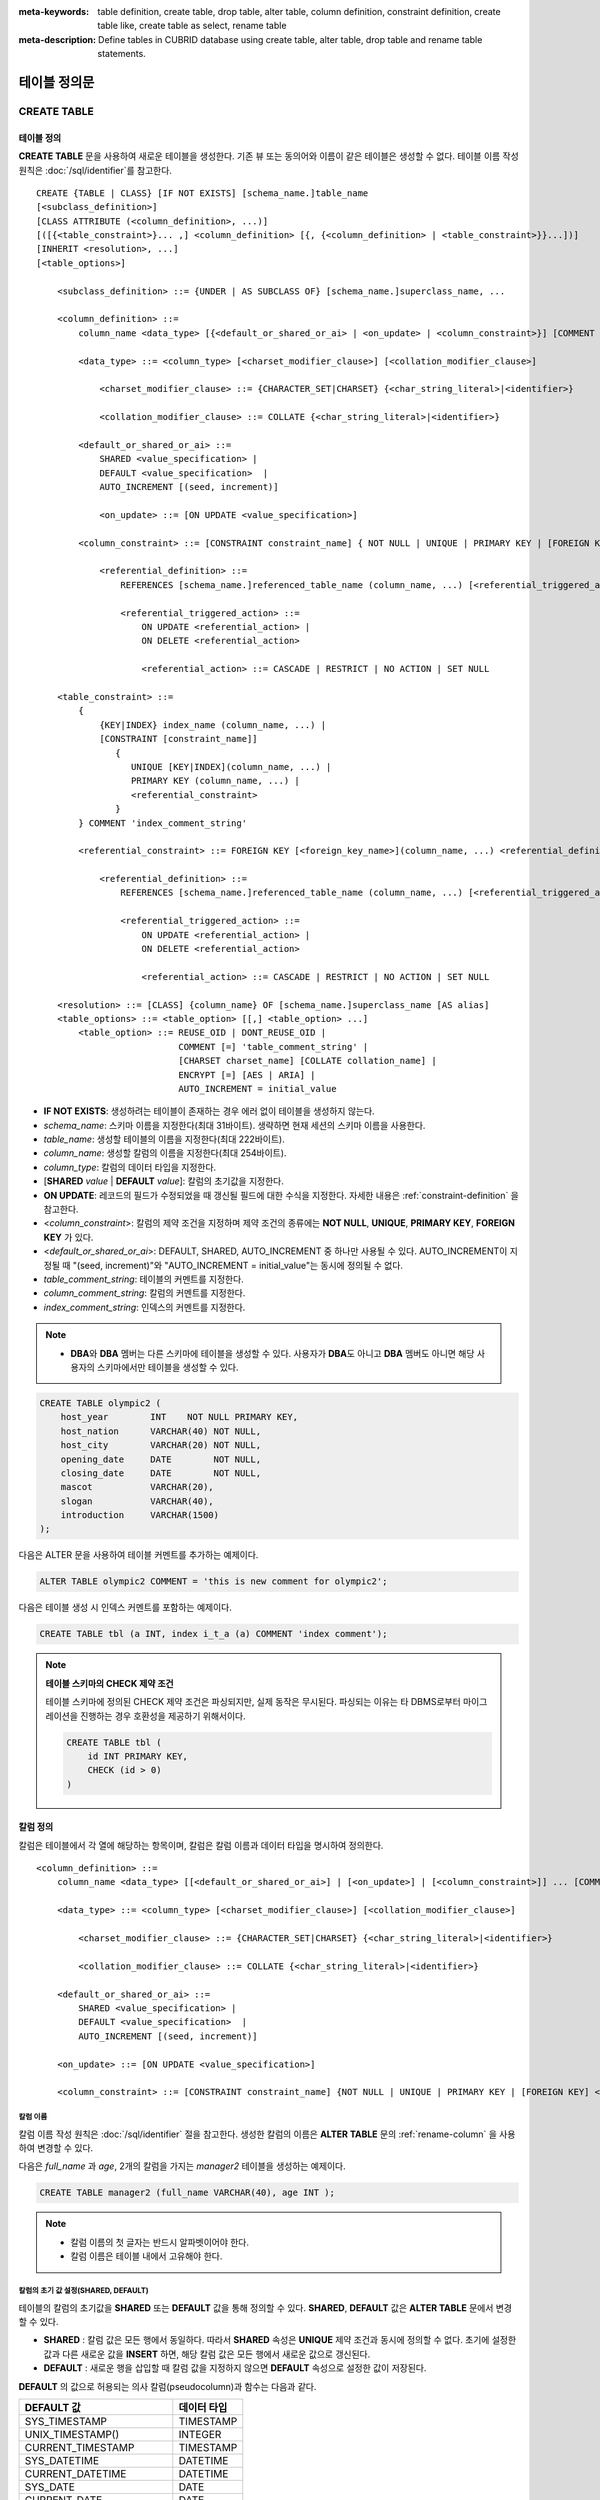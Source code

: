
:meta-keywords: table definition, create table, drop table, alter table, column definition, constraint definition, create table like, create table as select, rename table
:meta-description: Define tables in CUBRID database using create table, alter table, drop table and rename table statements.

*************
테이블 정의문
*************

CREATE TABLE
============

테이블 정의
-----------

**CREATE TABLE** 문을 사용하여 새로운 테이블을 생성한다. 기존 뷰 또는 동의어와 이름이 같은 테이블은 생성할 수 없다. 테이블 이름 작성 원칙은 :doc:`/sql/identifier`\ 를 참고한다.

.. CUBRIDSUS-12366: from 10.0, create table if not exists ...

::

    CREATE {TABLE | CLASS} [IF NOT EXISTS] [schema_name.]table_name
    [<subclass_definition>]
    [CLASS ATTRIBUTE (<column_definition>, ...)]
    [([{<table_constraint>}... ,] <column_definition> [{, {<column_definition> | <table_constraint>}}...])]
    [INHERIT <resolution>, ...]
    [<table_options>]

        <subclass_definition> ::= {UNDER | AS SUBCLASS OF} [schema_name.]superclass_name, ...
        
        <column_definition> ::= 
            column_name <data_type> [{<default_or_shared_or_ai> | <on_update> | <column_constraint>}] [COMMENT 'column_comment_string']
        
            <data_type> ::= <column_type> [<charset_modifier_clause>] [<collation_modifier_clause>]

                <charset_modifier_clause> ::= {CHARACTER_SET|CHARSET} {<char_string_literal>|<identifier>}

                <collation_modifier_clause> ::= COLLATE {<char_string_literal>|<identifier>}
            
            <default_or_shared_or_ai> ::=
                SHARED <value_specification> | 
                DEFAULT <value_specification>  |
                AUTO_INCREMENT [(seed, increment)]

                <on_update> ::= [ON UPDATE <value_specification>]
         
            <column_constraint> ::= [CONSTRAINT constraint_name] { NOT NULL | UNIQUE | PRIMARY KEY | [FOREIGN KEY] <referential_definition> }

                <referential_definition> ::=
                    REFERENCES [schema_name.]referenced_table_name (column_name, ...) [<referential_triggered_action> ...]
         
                    <referential_triggered_action> ::=
                        ON UPDATE <referential_action> |
                        ON DELETE <referential_action> 

                        <referential_action> ::= CASCADE | RESTRICT | NO ACTION | SET NULL
                        
        <table_constraint> ::=             
            { 
                {KEY|INDEX} index_name (column_name, ...) |
                [CONSTRAINT [constraint_name]]
                   {
                      UNIQUE [KEY|INDEX](column_name, ...) |
                      PRIMARY KEY (column_name, ...) |
                      <referential_constraint>
                   }
            } COMMENT 'index_comment_string'
         
            <referential_constraint> ::= FOREIGN KEY [<foreign_key_name>](column_name, ...) <referential_definition>
         
                <referential_definition> ::=
                    REFERENCES [schema_name.]referenced_table_name (column_name, ...) [<referential_triggered_action> ...]
         
                    <referential_triggered_action> ::=
                        ON UPDATE <referential_action> |
                        ON DELETE <referential_action> 
        
                        <referential_action> ::= CASCADE | RESTRICT | NO ACTION | SET NULL
     
        <resolution> ::= [CLASS] {column_name} OF [schema_name.]superclass_name [AS alias]
        <table_options> ::= <table_option> [[,] <table_option> ...] 
            <table_option> ::= REUSE_OID | DONT_REUSE_OID |
                               COMMENT [=] 'table_comment_string' |
                               [CHARSET charset_name] [COLLATE collation_name] |
                               ENCRYPT [=] [AES | ARIA] | 
                               AUTO_INCREMENT = initial_value

*   **IF NOT EXISTS**: 생성하려는 테이블이 존재하는 경우 에러 없이 테이블을 생성하지 않는다.
*   *schema_name*: 스키마 이름을 지정한다(최대 31바이트). 생략하면 현재 세션의 스키마 이름을 사용한다.
*   *table_name*: 생성할 테이블의 이름을 지정한다(최대 222바이트).
*   *column_name*: 생성할 칼럼의 이름을 지정한다(최대 254바이트).
*   *column_type*: 칼럼의 데이터 타입을 지정한다.
*   [**SHARED** *value* | **DEFAULT** *value*]: 칼럼의 초기값을 지정한다.
*   **ON UPDATE**: 레코드의 필드가 수정되었을 때 갱신될 필드에 대한 수식을 지정한다. 자세한 내용은 :ref:`constraint-definition` 을 참고한다.
*   <*column_constraint*>: 칼럼의 제약 조건을 지정하며 제약 조건의 종류에는 **NOT NULL**, **UNIQUE**, **PRIMARY KEY**, **FOREIGN KEY** 가 있다.
*   <*default_or_shared_or_ai*>: DEFAULT, SHARED, AUTO_INCREMENT 중 하나만 사용될 수 있다.
    AUTO_INCREMENT이 지정될 때 "(seed, increment)"와 "AUTO_INCREMENT = initial_value"는 동시에 정의될 수 없다.
*   *table_comment_string*: 테이블의 커멘트를 지정한다.
*   *column_comment_string*: 칼럼의 커멘트를 지정한다.
*   *index_comment_string*: 인덱스의 커멘트를 지정한다.

.. note::

    *   **DBA**\와 **DBA** 멤버는 다른 스키마에 테이블을 생성할 수 있다. 사용자가 **DBA**\도 아니고 **DBA** 멤버도 아니면 해당 사용자의 스키마에서만 테이블을 생성할 수 있다.

.. code-block:: sql

    CREATE TABLE olympic2 (
        host_year        INT    NOT NULL PRIMARY KEY,
        host_nation      VARCHAR(40) NOT NULL,
        host_city        VARCHAR(20) NOT NULL,
        opening_date     DATE        NOT NULL,
        closing_date     DATE        NOT NULL,
        mascot           VARCHAR(20),
        slogan           VARCHAR(40),
        introduction     VARCHAR(1500)
    );

다음은 ALTER 문을 사용하여 테이블 커멘트를 추가하는 예제이다.

.. code-block:: sql
    
    ALTER TABLE olympic2 COMMENT = 'this is new comment for olympic2';

다음은 테이블 생성 시 인덱스 커멘트를 포함하는 예제이다.

.. code-block:: sql

    CREATE TABLE tbl (a INT, index i_t_a (a) COMMENT 'index comment');

.. note:: **테이블 스키마의 CHECK 제약 조건**

    테이블 스키마에 정의된 CHECK 제약 조건은 파싱되지만, 실제 동작은 무시된다. 파싱되는 이유는 타 DBMS로부터 마이그레이션을 진행하는 경우 호환성을 제공하기 위해서이다.
    
    .. code-block:: sql
    
        CREATE TABLE tbl (
            id INT PRIMARY KEY,
            CHECK (id > 0)
        )

.. _column-definition:

칼럼 정의
---------

칼럼은 테이블에서 각 열에 해당하는 항목이며, 칼럼은 칼럼 이름과 데이터 타입을 명시하여 정의한다. 

::

    <column_definition> ::= 
        column_name <data_type> [[<default_or_shared_or_ai>] | [<on_update>] | [<column_constraint>]] ... [COMMENT 'comment_string']
    
        <data_type> ::= <column_type> [<charset_modifier_clause>] [<collation_modifier_clause>]

            <charset_modifier_clause> ::= {CHARACTER_SET|CHARSET} {<char_string_literal>|<identifier>}

            <collation_modifier_clause> ::= COLLATE {<char_string_literal>|<identifier>}
        
        <default_or_shared_or_ai> ::=
            SHARED <value_specification> | 
            DEFAULT <value_specification>  |
            AUTO_INCREMENT [(seed, increment)]

        <on_update> ::= [ON UPDATE <value_specification>]

        <column_constraint> ::= [CONSTRAINT constraint_name] {NOT NULL | UNIQUE | PRIMARY KEY | [FOREIGN KEY] <referential_definition>}

칼럼 이름
^^^^^^^^^

칼럼 이름 작성 원칙은 :doc:`/sql/identifier` 절을 참고한다. 생성한 칼럼의 이름은 **ALTER TABLE** 문의 :ref:`rename-column` 을 사용하여 변경할 수 있다. 

다음은 *full_name* 과 *age*, 2개의 칼럼을 가지는 *manager2* 테이블을 생성하는 예제이다.

.. code-block:: sql

    CREATE TABLE manager2 (full_name VARCHAR(40), age INT );

.. note::

    *   칼럼 이름의 첫 글자는 반드시 알파벳이어야 한다.
    *   칼럼 이름은 테이블 내에서 고유해야 한다.

칼럼의 초기 값 설정(SHARED, DEFAULT)
^^^^^^^^^^^^^^^^^^^^^^^^^^^^^^^^^^^^

테이블의 칼럼의 초기값을 **SHARED** 또는 **DEFAULT** 값을 통해 정의할 수 있다. **SHARED**, **DEFAULT** 값은 **ALTER TABLE** 문에서 변경할 수 있다.

*   **SHARED** : 칼럼 값은 모든 행에서 동일하다. 따라서 **SHARED** 속성은 **UNIQUE** 제약 조건과 동시에 정의할 수 없다. 초기에 설정한 값과 다른 새로운 값을 **INSERT** 하면, 해당 칼럼 값은 모든 행에서 새로운 값으로 갱신된다.
*   **DEFAULT** : 새로운 행을 삽입할 때 칼럼 값을 지정하지 않으면 **DEFAULT** 속성으로 설정한 값이 저장된다.

**DEFAULT** 의 값으로 허용되는 의사 칼럼(pseudocolumn)과 함수는 다음과 같다.

+-------------------------------+---------------+
| DEFAULT 값                    | 데이터 타입   |
+===============================+===============+
| SYS_TIMESTAMP                 | TIMESTAMP     |
+-------------------------------+---------------+
| UNIX_TIMESTAMP()              | INTEGER       |
+-------------------------------+---------------+
| CURRENT_TIMESTAMP             | TIMESTAMP     |
+-------------------------------+---------------+
| SYS_DATETIME                  | DATETIME      |
+-------------------------------+---------------+
| CURRENT_DATETIME              | DATETIME      |
+-------------------------------+---------------+
| SYS_DATE                      | DATE          |
+-------------------------------+---------------+
| CURRENT_DATE                  | DATE          |
+-------------------------------+---------------+
| SYS_TIME                      | TIME          |
+-------------------------------+---------------+
| CURRENT_TIME                  | TIME          |
+-------------------------------+---------------+
| USER, USER()                  | STRING        |
+-------------------------------+---------------+
| TO_CHAR(date_time[, format])  | STRING        |
+-------------------------------+---------------+
| TO_CHAR(number[, format])     | STRING        |
+-------------------------------+---------------+

.. note::

    CUBRID 9.0 미만 버전에서는 테이블 생성 시 **DATE**, **DATETIME**, **TIME**, **TIMESTAMP** 칼럼의 **DEFAULT** 값을 **SYS_DATE**, **SYS_DATETIME**, **SYS_TIME**, **SYS_TIMESTAMP** 로 지정하면, **CREATE TABLE** 시점의 값이 저장되었다. 따라서 CUBRID 9.0 미만 버전에서 데이터가 **INSERT** 되는 시점의 값을 입력하려면 **INSERT** 구문의 **VALUES** 절에 해당 함수를 입력해야 한다.

.. code-block:: sql

    CREATE TABLE colval_tbl
    (id INT, name VARCHAR SHARED 'AAA', phone VARCHAR DEFAULT '000-0000');
    INSERT INTO colval_tbl (id) VALUES (1), (2);
    SELECT * FROM colval_tbl;
    
::
     
               id  name                  phone
    =========================================================
                1  'AAA'                 '000-0000'
                2  'AAA'                 '000-0000'
     
.. code-block:: sql

    --updating column values on every row
    INSERT INTO colval_tbl(id, name) VALUES (3,'BBB');
    INSERT INTO colval_tbl(id) VALUES (4),(5);
    SELECT * FROM colval_tbl;
     
::

               id  name                  phone
    =========================================================
                1  'BBB'                 '000-0000'
                2  'BBB'                 '000-0000'
                3  'BBB'                 '000-0000'
                4  'BBB'                 '000-0000'
                5  'BBB'                 '000-0000'
     
.. code-block:: sql

    --changing DEFAULT value in the ALTER TABLE statement
    ALTER TABLE colval_tbl MODIFY phone VARCHAR DEFAULT '111-1111';
    INSERT INTO colval_tbl (id) VALUES (6);
    SELECT * FROM colval_tbl;
     
::

               id  name                  phone
    =========================================================
                1  'BBB'                 '000-0000'
                2  'BBB'                 '000-0000'
                3  'BBB'                 '000-0000'
                4  'BBB'                 '000-0000'
                5  'BBB'                 '000-0000'
                6  'BBB'                 '111-1111'

.. code-block:: sql

    --use DEFAULT TO_CHAR in CREATE TABLE statement
    CREATE TABLE t1(id1 INT, id2 VARCHAR(20) DEFAULT TO_CHAR(12345,'S999999'));
    INSERT INTO t1 (id1) VALUES (1);
    SELECT * FROM t1;

::

              id1  id2
    ===================================
                1  ' +12345'

하나 이상의 칼럼에 의사 칼럼의 **DEFAULT** 값 지정이 가능하다.

.. code-block:: sql

    CREATE TABLE tbl (date1 DATE DEFAULT SYSDATE, date2 DATE DEFAULT SYSDATE);
    CREATE TABLE tbl (date1 DATE DEFAULT SYSDATE,
                      ts1   TIMESTAMP DEFAULT CURRENT_TIMESTAMP);
    CREATE TABLE t1(id1 INT, id2 VARCHAR(20) DEFAULT TO_CHAR(12345,'S999999'), id3 VARCHAR(20) DEFAULT TO_CHAR(SYS_TIME, 'HH24:MI:SS'));
    ALTER TABLE t1 add column id4 varchar (20) default TO_CHAR(SYS_DATETIME, 'yyyy/mm/dd hh:mi:ss'), id5 DATE DEFAULT SYSDATE;

자동 증가
^^^^^^^^^

칼럼 값에 자동으로 일련 번호를 부여하기 위해 칼럼에 **AUTO_INCREMENT** 속성을 정의할 수 있다. **SMALLINT**, **INTEGER**, **BIGINT**, **NUMERIC** ( *p* , 0) 타입에 한정하여 정의할 수 있다.

동일한 칼럼에 **AUTO_INCREMENT** 속성과 **SHARED** 또는 **DEFAULT** 속성을 동시에 정의할 수 없으며, 사용자가 직접 입력한 값과 자동 증가 특성에 의해 입력된 값이 서로 충돌되지 않도록 주의해야 한다.

**AUTO_INCREMENT** 의 초기값은 **ALTER TABLE** 문을 이용하여 바꿀 수 있다. 자세한 내용은 **ALTER TABLE** 의 :ref:`alter-auto-increment` 을 참고한다.

::

    CREATE TABLE [schema_name.]table_name (id INT AUTO_INCREMENT[(seed, increment)]);

    CREATE TABLE [schema_name.]table_name (id INT AUTO_INCREMENT) AUTO_INCREMENT = seed ;

*   *seed*: 번호가 시작하는 초기값이다. 모든 정수가 허용되며 기본값은 **1** 이다.
*   *increment*: 행마다 증가되는 증가값이다. 양의 정수만 허용되며 기본값은 **1** 이다.

**CREATE TABLE** *[schema_name.]table_name* (id int **AUTO_INCREMENT**) **AUTO_INCREMENT** = *seed*; 구문을 사용할 때에는 다음과 같은 제약 사항이 있다.

*   **AUTO_INCREMENT** 속성을 갖는 칼럼은 하나만 정의해야 한다.
*   (*seed*, *increment*)와 **AUTO_INCREMENT** = *seed* 는 같이 사용하지 않는다.

.. code-block:: sql

    CREATE TABLE auto_tbl (id INT AUTO_INCREMENT, name VARCHAR);
    INSERT INTO auto_tbl VALUES (NULL, 'AAA'), (NULL, 'BBB'), (NULL, 'CCC');
    INSERT INTO auto_tbl (name) VALUES ('DDD'), ('EEE');
    SELECT * FROM auto_tbl;
     
::

               id  name
    ===================================
                1  'AAA'
                2  'BBB'
                3  'CCC'
                4  'DDD'
                5  'EEE'
     
.. code-block:: sql

    CREATE TABLE tbl (id INT AUTO_INCREMENT, val string) AUTO_INCREMENT = 3;
    INSERT INTO tbl VALUES (NULL, 'cubrid');
     
    SELECT * FROM tbl;
    
::

               id  val
    ===================================
                3  'cubrid'
     
.. code-block:: sql

    CREATE TABLE t (id INT AUTO_INCREMENT, id2 int AUTO_INCREMENT) AUTO_INCREMENT = 5;
    
::
    
    ERROR: To avoid ambiguity, the AUTO_INCREMENT table option requires the table to  have exactly one AUTO_INCREMENT column and no seed/increment specification.
     
.. code-block:: sql

    CREATE TABLE t (i INT AUTO_INCREMENT(100, 2)) AUTO_INCREMENT = 3;
    
::

    ERROR: To avoid ambiguity, the AUTO_INCREMENT table option requires the table to  have exactly one AUTO_INCREMENT column and no seed/increment specification.

.. note::

    *   자동 증가 특성만으로는 **UNIQUE** 제약 조건을 가지지 않는다.
    *   자동 증가 특성이 정의된 칼럼에 **NULL** 을 입력하면 자동 증가된 값이 저장된다.
    *   자동 증가 특성이 정의된 칼럼에 값을 직접 입력해도 AUTO_INCREMENT 값은 변하지 않는다.
    *   자동 증가 특성이 정의된 칼럼에 **SHARED** 또는 **DEFAULT** 속성을 설정할 수 없다.
    *   초기값 및 자동 증가 특성에 의해 증가된 최종 값은 해당 타입에서 허용되는 최소/최대값을 넘을 수 없다.
    *   자동 증가 특성은 순환되지 않으므로 타입의 최대값을 넘어갈 경우 오류가 발생하며, 이에 대한 롤백이 일어나지 않는다. 따라서 이와 같은 경우 해당 칼럼을 삭제 후 다시 생성해야 한다. 

        예를 들어, 아래와 같이 테이블을 생성했다면, A의 최대값은 32767이다. 32767이 넘어가는 경우 에러가 발생하므로, 초기 테이블 생성시에 칼럼 A의 최대값이 해당 타입의 최대값을 넘지 않는다는 것을 감안해야 한다.

        .. code-block:: sql
          
            CREATE TABLE tb1(A SMALLINT AUTO_INCREMENT, B CHAR(5));

.. _constraint-definition:

ON UPDATE
---------

특정 테이블의 해당 열의 다른 속성값이 변경되면 자동으로 변경되는 속성을 추가할 수있다. **ON UPDATE** 의 값은 **ALTER** 문을 통해서 변경할 수있다. 의사 컬럼은 다음과 같은 방법으로 **ON UPDATE** 의 값을 허용한다. 갱신되는 필드의 목록에 의사 컬럼이 포함되는 경우, 정해진 **ON UPDATE** 값으로의 수정되지 않는다.

+-------------------------------+---------------+
| 기본값                        | 데이터 타입   |
+===============================+===============+
| SYS_TIMESTAMP                 | TIMESTAMP     |
+-------------------------------+---------------+
| UNIX_TIMESTAMP()              | INTEGER       |
+-------------------------------+---------------+
| CURRENT_TIMESTAMP             | TIMESTAMP     |
+-------------------------------+---------------+
| SYS_DATETIME                  | DATETIME      |
+-------------------------------+---------------+
| CURRENT_DATETIME              | DATETIME      |
+-------------------------------+---------------+
| SYS_DATE                      | DATE          |
+-------------------------------+---------------+
| CURRENT_DATE                  | DATE          |
+-------------------------------+---------------+

.. code-block:: sql

     CREATE TABLE sales (sales_cnt INTEGER, last_sale TIMESTAMP ON UPDATE CURRENT_TIMESTAMP, product VARCHAR(100), product_id INTEGER);
     INSERT INTO sales VALUES (0, NULL, 'bicycle', 1);

     UPDATE sales set sales_cnt = sales_cnt + 1
     WHERE product_id = 1;

.. code-block:: sql

    ALTER TABLE sales MODIFY last_sale TIMESTAMP; -- removes ON UPDATE
    UPDATE sales set sales_cnt = sales_cnt + 1
    WHERE product_id = 1; -- last_sale will remain unupdated

제약 조건 정의
--------------

제약 조건으로 **NOT NULL**, **UNIQUE**, **PRIMARY KEY**, **FOREIGN KEY** 를 정의할 수 있다. 또한 제약 조건은 아니지만 **INDEX** 또는 **KEY** 를 사용하여 인덱스를 생성할 수도 있다. 

::

    <column_constraint> ::= [CONSTRAINT constraint_name] { NOT NULL | UNIQUE | PRIMARY KEY | [FOREIGN KEY] <referential_definition> }

    <table_constraint> ::=         
        { 
            {KEY|INDEX} index_name (column_name, ...) |
            [CONSTRAINT [constraint_name]]
               {
                      UNIQUE [KEY|INDEX](column_name, ...) |
                      PRIMARY KEY (column_name, ...) |
                      <referential_constraint>
               }
        }
     
        <referential_constraint> ::= FOREIGN KEY [<foreign_key_name>](column_name, ...) <referential_definition>
     
            <referential_definition> ::=
                REFERENCES [schema_name.]referenced_table_name (column_name, ...) [<referential_triggered_action> ...]
     
                <referential_triggered_action> ::=
                    ON UPDATE <referential_action> |
                    ON DELETE <referential_action> 
    
                    <referential_action> ::= CASCADE | RESTRICT | NO ACTION | SET NULL

NOT NULL 제약
^^^^^^^^^^^^^

**NOT NULL** 제약 조건이 정의된 칼럼은 반드시 **NULL** 이 아닌 값을 가져야 한다. 모든 칼럼에 대해 **NOT NULL** 제약 조건을 정의할 수 있다. **INSERT**, **UPDATE** 구문을 통해 **NOT NULL** 속성 칼럼에 **NULL** 값을 입력하거나 갱신하면 에러가 발생한다.

아래 예에서 *id* 칼럼은 NULL 값을 가질 수 없으므로, INSERT 문에서 *id* 칼럼에 NULL을 입력하면 오류가 발생한다.

.. code-block:: sql

    CREATE TABLE const_tbl1(id INT NOT NULL, INDEX i_index(id ASC), phone VARCHAR);
     
    CREATE TABLE const_tbl2(id INT NOT NULL PRIMARY KEY, phone VARCHAR);
    INSERT INTO const_tbl2 VALUES (NULL,'000-0000');

::

    Putting value 'null' into attribute 'id' returned: Attribute "id" cannot be made NULL.

UNIQUE 제약
^^^^^^^^^^^

**UNIQUE** 제약 조건은 정의된 칼럼이 고유한 값을 갖도록 하는 제약 조건이다. 기존 레코드와 동일한 칼럼 값을 갖는 레코드가 추가되면 에러가 발생한다.

**UNIQUE** 제약 조건은 단일 칼럼뿐만 아니라 하나 이상의 다중 칼럼에 대해서도 정의가 가능하다. **UNIQUE** 제약 조건이 다중 칼럼에 대해 정의되면 각 칼럼 값에 대해 고유성이 보장되는 것이 아니라, 다중 칼럼 값의 조합에 대해 고유성이 보장된다.

아래 예에서 두번째 INSERT 문의 *id* 칼럼의 값은 첫번째 INSERT 문의 *id* 칼럼 값과 동일한 1이므로 오류가 발생한다.

.. code-block:: sql

    -- UNIQUE constraint is defined on a single column only
    CREATE TABLE const_tbl5(id INT UNIQUE, phone VARCHAR);
    INSERT INTO const_tbl5(id) VALUES (NULL), (NULL);
    INSERT INTO const_tbl5 VALUES (1, '000-0000');
    SELECT * FROM const_tbl5;

::

       id  phone
    =================
     NULL  NULL
     NULL  NULL
        1  '000-0000'
     
.. code-block:: sql

    INSERT INTO const_tbl5 VALUES (1, '111-1111');
     
::

    ERROR: Operation would have caused one or more unique constraint violations.

아래 예에서 **UNIQUE** 제약 조건이 다중 칼럼에 대해 정의되면 칼럼 전체 값의 조합에 대해 고유성이 보장된다. 

.. code-block:: sql
     
    -- UNIQUE constraint is defined on several columns
    CREATE TABLE const_tbl6(id INT, phone VARCHAR, CONSTRAINT UNIQUE (id, phone));
    INSERT INTO const_tbl6 VALUES (1, NULL), (2, NULL), (1, '000-0000'), (1, '111-1111');
    SELECT * FROM const_tbl6;

::
    
       id  phone
    ====================
        1  NULL
        2  NULL
        1  '000-0000'
        1  '111-1111'

PRIMARY KEY 제약
^^^^^^^^^^^^^^^^

테이블에서 키(key)란 각 행을 고유하게 식별할 수 있는 하나 이상의 칼럼들의 집합을 말한다. 후보키(candidate key)는 테이블 내의 각 행을 고유하게 식별하는 칼럼들의 집합을 의미하며, 사용자는 이러한 후보 키 중 하나를 기본키(primary key)로 정의할 수 있다. 즉, 기본키로 정의된 칼럼 값은 각 행에서 고유하게 식별된다.

기본키를 정의하여 생성되는 인덱스는 기본적으로 오름차순으로 생성되며, 칼럼 뒤에 **ASC** 또는 **DESC** 키워드를 명시하여 키의 순서를 지정할 수 있다. 

.. code-block:: sql

    CREATE TABLE pk_tbl (a INT, b INT, PRIMARY KEY (a, b DESC));

    CREATE TABLE const_tbl7 (
        id INT NOT NULL,
        phone VARCHAR,
        CONSTRAINT pk_id PRIMARY KEY (id)
    );
     
    -- CONSTRAINT keyword
    CREATE TABLE const_tbl8 (
        id INT NOT NULL PRIMARY KEY,
        phone VARCHAR
    );
     
    -- primary key is defined on multiple columns
    CREATE TABLE const_tbl8 (
        host_year    INT NOT NULL,
        event_code   INT NOT NULL,
        athlete_code INT NOT NULL,
        medal        CHAR (1)  NOT NULL,
        score        VARCHAR (20),
        unit         VARCHAR (5),
        PRIMARY KEY (host_year, event_code, athlete_code, medal)
    );

.. _foreign-key-constraint:

FOREIGN KEY 제약
^^^^^^^^^^^^^^^^

외래키(foreign key)란 참조 관계에 있는 다른 테이블의 기본키를 참조하는 칼럼 또는 칼럼들의 집합을 말한다. 외래키와 참조되는 기본키는 동일한 데이터 타입을 가져야 한다. 외래키가 기본키를 참조함에 따라 연관되는 두 테이블 사이에는 일관성이 유지되는데, 이를 참조 무결성(referential integrity)이라 한다. ::

    [CONSTRAINT constraint_name] FOREIGN KEY [foreign_key_name] (<column_name_comma_list1>) REFERENCES [schema_name.]referenced_table_name (<column_name_comma_list2>) [<referential_triggered_action> ...]
     
        <referential_triggered_action> ::= ON UPDATE <referential_action> | ON DELETE <referential_action>

            <referential_action> ::= CASCADE | RESTRICT | NO ACTION  | SET NULL

*   *constraint_name*: 제약 조건의 이름을 지정한다.
*   *foreign_key_name*: **FOREIGN KEY** 제약 조건의 이름을 지정한다. 생략할 수 있으며, 이 값을 지정하면 *constraint_name* 을 무시하고 이 이름을 사용한다.

*   <*column_name_comma_list1*>: **FOREIGN KEY** 키워드 뒤에 외래키로 정의하고자 하는 칼럼 이름을 명시한다. 정의되는 외래키의 칼럼 개수는 참조되는 기본키의 칼럼 개수와 동일해야 한다.
*   *schema_name*: 스키마 이름을 지정한다. 생략하면 현재 세션의 스키마 이름을 사용한다.
*   *referenced_table_name*: 참조되는 테이블의 이름을 지정한다.
*   <*column_name_comma_list2*>: **REFERENCES** 키워드 뒤에 참조되는 기본키 칼럼 이름을 지정한다.
*   <*referential_triggered_action*>: 참조 무결성이 유지되도록 특정 연산에 따라 대응하는 트리거 동작을 정의하는 것이며, **ON UPDATE**, **ON DELETE** 가 올 수 있다. 각각의 동작은 중복하여 정의 가능하며, 정의 순서는 무관하다.

    *   **ON UPDATE**: 외래키가 참조하는 기본키 값을 갱신하려 할 때 수행할 작업을 정의한다. 사용자는 **NO ACTION**, **RESTRICT**, **SET NULL** 중 하나의 옵션을 지정할 수 있으며, 기본은 **RESTRICT** 이다.
    *   **ON DELETE**: 외래키가 참조하는 기본키 값을 삭제하려 할 때 수행할 작업을 정의한다. 사용자는 **NO ACTION**, **RESTRICT**, **CASCADE**, **SET NULL** 중 하나의 옵션을 지정할 수 있으며, 기본은 **RESTRICT** 이다.

*   <*referential_action*>: 기본키 값이 삭제 또는 갱신될 때 이를 참조하는 외래키의 값을 유지할 것인지 또는 변경할 것인지 지정할 수 있다.

    *   **CASCADE**: 기본키가 삭제되면 외래키도 삭제한다. **ON DELETE** 연산에 대해서만 지원된다.
    *   **RESTRICT**: 기본키 값이 삭제되거나 업데이트되지 않도록 제한한다. 삭제 또는 업데이트를 시도하는 트랜잭션은 롤백된다.
    *   **SET NULL**: 기본키가 삭제되거나 업데이트되면, 이를 참조하는 외래키 칼럼 값을 **NULL** 로 업데이트한다.
    *   **NO ACTION**: **RESTRICT** 옵션과 동일하게 동작한다.

참조하는 테이블의 각 R1 행에 대해 참조되는 테이블의 R2 행이 있어야 하며, R1의 참조하는 각 컬럼의 값이 **NULL** 이거나 R2의 참조되는 해당 컬럼의 값과 동일해야 한다.

.. code-block:: sql

    -- creating two tables where one is referencing the other
    CREATE TABLE a_tbl (
        id INT NOT NULL DEFAULT 0 PRIMARY KEY,
        phone VARCHAR(10)
    );
     
    CREATE TABLE b_tbl (
        id INT NOT NULL,
        name VARCHAR (10) NOT NULL,
        CONSTRAINT pk_id PRIMARY KEY (id),
        CONSTRAINT fk_id FOREIGN KEY (id) REFERENCES a_tbl (id)
        ON DELETE CASCADE ON UPDATE RESTRICT
    );
     
    INSERT INTO a_tbl VALUES (1,'111-1111'), (2,'222-2222'), (3, '333-3333');
    INSERT INTO b_tbl VALUES (1,'George'),(2,'Laura'), (3,'Max');
    SELECT a.id, b.id, a.phone, b.name FROM a_tbl a, b_tbl b WHERE a.id = b.id;
     
::

       id           id                   phone                 name
    ======================================================================
        1            1                   '111-1111'            'George'
        2            2                   '222-2222'            'Laura'
        3            3                   '333-3333'            'Max'
     
.. code-block:: sql

    -- when deleting primary key value, it cascades foreign key value  
    DELETE FROM a_tbl WHERE id=3;
     
::

    1 row affected.
     
.. code-block:: sql

    SELECT a.id, b.id, a.phone, b.name FROM a_tbl a, b_tbl b WHERE a.id = b.id;
     
::

       id           id                   phone                 name
    ======================================================================
        1            1                   '111-1111'            'George'
        2            2                   '222-2222'            'Laura'

.. code-block:: sql

    -- when attempting to update primary key value, it restricts the operation
    UPDATE  a_tbl SET id = 10 WHERE phone = '111-1111';
     
::

    ERROR: Update/Delete operations are restricted by the foreign key 'fk_id'.

.. note::

    *   참조 제약 조건에는 참조 대상이 되는 기본키 테이블의 이름 및 기본키와 일치하는 칼럼명들이 정의된다. 만약, 칼럼명 목록을 지정하지 않을 경우에는 기본키 테이블의 기본키가 원래 지정된 순서대로 지정된다.
    *   참조 제약 조건의 기본키의 개수는 외래키의 개수와 동일해야 한다. 참조 제약 조건의 기본키는 동일한 칼럼명이 중복될 수 없다.
    *   참조 제약 조건에 의해 CASCADE되는 작업은 트리거의 동작을 활성화하지 않는다.
    *   CUBRID HA 환경에서는 *referential_triggered_action* 을 사용하지 않는 것을 권장한다. CUBRID HA 환경에서는 트리거를 지원하지 않으므로, *referential_triggered_action* 을 사용하면 마스터 데이터베이스와 슬레이브 데이터베이스의 데이터가 일치하지 않을 수 있다. 자세한 내용은 :doc:`/ha` 를 참고한다.

KEY 또는 INDEX
^^^^^^^^^^^^^^

**KEY** 와 **INDEX** 는 동일하며, 해당 칼럼을 키로 하는 인덱스를 생성한다.

.. code-block:: sql

    CREATE TABLE const_tbl4(id INT, phone VARCHAR, KEY i_key(id DESC, phone ASC));

.. note:: CUBRID 9.0 미만 버전에서는 인덱스 이름을 생략할 수 있었으나, CUBRID 9.0 버전부터는 인덱스 이름을 생략할 수 없다.

칼럼 옵션
---------

특정 칼럼에 **UNIQUE** 또는 **INDEX** 를 정의할 때, 해당 칼럼 이름 뒤에 **ASC** 또는 **DESC** 옵션을 명시할 수 있다. 이 키워드는 오름차순 또는 내림차순 인덱스 값 저장을 위해 명시된다. 

.. code-block:: sql

    column_name [ASC | DESC]

.. code-block:: sql

    CREATE TABLE const_tbl(
        id VARCHAR,
        name VARCHAR,
        CONSTRAINT UNIQUE INDEX(id DESC, name ASC)
    );
     
    INSERT INTO const_tbl VALUES('1000', 'john'), ('1000','johnny'), ('1000', 'jone');
    INSERT INTO const_tbl VALUES('1001', 'johnny'), ('1001','john'), ('1001', 'jone');
     
    SELECT * FROM const_tbl WHERE id > '100';
    
::

      id    name    
    =================
      1001     john     
      1001     johnny     
      1001     jone     
      1000     john     
      1000     johnny     
      1000     jone

테이블 옵션
-----------

테이블 옵션 중 **REUSE_OID** 와 **DONT_REUSE_OID** 은 생성하는 테이블이 참조 가능한 테이블인지 아닌지를 지정하는 옵션이다. 두개의 옵션은 함께 사용할 수 없으며 다른 옵션들과는 함께 사용할 수 있다. 테이블 생성시 옵션을 생략한 경우에는 **REUSE_OID** 테이블 옵션을 사용한다. 기본 옵션을 **DONT_REUSE_OID** 로 변경하려면, 시스템 파라미터인 **create_table_reuseoid** 값을 **no** 로 변경하면 된다. 자세한 내용은 :ref:`stmt-type-parameters` 를 참조하면 된다.

::

        <table_options> ::= <table_option> [[,] <table_option> ...]
            <table_option> ::= REUSE_OID | DONT_REUSE_OID |
                               COMMENT [=] 'table_comment_string' |
                               [CHARSET charset_name] [COLLATE collation_name]

.. _reuse-oid:

REUSE_OID
^^^^^^^^^

테이블 생성 시 **REUSE_OID** 옵션을 명시하면, 레코드 삭제(**DELETE**)로 인해 삭제된 OID를 새로운 레코드 삽입(**INSERT**) 시 재사용할 수 있다. **REUSE_OID** 옵션을 명시하여 생성된 테이블을 OID 재사용 테이블 또는 참조 불가능(non-referable)한 테이블이라고 한다.

OID(Object Identifier)는 볼륨 번호, 페이지 번호, 슬롯 번호와 같은 물리적 위치 정보로 표현되는 객체 식별자이다. CUBRID는 OID를 이용하여 객체의 참조 관계를 관리하고, 객체 조회, 저장, 삭제를 수행한다. OID를 이용하면 테이블을 참조하지 않고도 힙 파일 내의 해당 오브젝트에 직접 접근할 수 있어 접근성이 향상되지만, 객체가 삭제되더라도 참조 관계를 유지하기 위해 해당 객체의 OID를 보존하기 때문에 **DELETE** / **INSERT** 연산이 많은 경우 저장 공간 재사용률이 저하되는 문제가 있다.

테이블 생성 시 **REUSE_OID** 옵션을 명시하면, 해당 테이블 내의 데이터 삭제 시 해당 OID가 함께 삭제되며, **INSERT** 된 다른 데이터가 해당 OID를 재사용할 수 있다. 단, OID 재사용 테이블을 다른 테이블이 참조할 수 없고, OID 재사용 테이블 내 객체들의 OID 값을 조회할 수 없다.

.. code-block:: sql

    -- creating table with REUSE_OID option specified
    CREATE TABLE reuse_tbl (a INT PRIMARY KEY) REUSE_OID, COMMENT = 'reuse oid table';
    INSERT INTO reuse_tbl VALUES (1);
    INSERT INTO reuse_tbl VALUES (2);
    INSERT INTO reuse_tbl VALUES (3);
     
    -- an error occurs when column type is a OID reusable table itself
    CREATE TABLE tbl_1 (a reuse_tbl);

::
    
    ERROR: The class 'reuse_tbl' is marked as REUSE_OID and is non-referable. Non-referable classes can't be the domain of an attribute and their instances' OIDs cannot be returned.

테이블의 콜레이션과 같이 지정하는 경우 REUSE_OID를 콜레이션 앞 또는 뒤에 지정할 수 있다. 
     
.. code-block:: sql
    
    CREATE TABLE t3(a VARCHAR(20)) REUSE_OID, COMMENT = 'reuse oid table', COLLATE euckr_bin;
    CREATE TABLE t4(a VARCHAR(20)) COLLATE euckr_bin REUSE_OID;

.. note::

    *   다른 테이블이 OID 재사용 테이블을 참조할 수 없다.
    *   OID 재사용 테이블에 대해 갱신 가능한(updatable) 뷰를 생성할 수 없다.
    *   테이블의 칼럼 타입으로 OID 재사용 테이블을 지정할 수 없다.
    *   OID 재사용 테이블 객체들의 OID 값을 읽을 수 없다.
    *   OID 재사용 테이블에서 인스턴스 메서드를 호출할 수 없다. 메서드가 정의된 클래스를 상속받은 서브클래스가 OID 재사용 테이블로 정의되어도 마찬가지로 인스턴스 메서드를 호출할 수 없다.
    *   OID 재사용 테이블은 CUBRID 2008 R2.2 버전 이상에서만 지원되며, 하위 호환성을 보장하지 않는다. 즉, 더 낮은 버전의 데이터베이스 서버에서 OID 재사용 테이블이 존재하는 데이터베이스에 접근할 수 없다.
    *   OID 재사용 테이블은 분할 테이블로 관리될 수 있으며, 복제될 수 있다.
    *   OID 재사용 테이블이 포함된 뷰의 업데이트 질의는 아래와 같은 오류가 발생한다.

.. code-block:: sql

   CREATE TABLE t1 (c1 INT) REUSE_OID;
   CREATE VIEW v3 AS SELECT c1 FROM t1;

   insert into v3(c1) values (1);

::

   ERROR: Vclass v3 is not updatable. Please check if any of its related classes are marked as REUSE_OID.

.. _dont-reuse-oid:

DONT_REUSE_OID
^^^^^^^^^^^^^^

테이블 생성시 **DONT_REUSE_OID** 옵션을 명시하면, **REUSE_OID** 와 상반된 참조 가능(referable)한 테이블을 생성한다. 

문자셋과 콜레이션
^^^^^^^^^^^^^^^^^

해당 테이블에 적용할 문자셋과 콜레이션을 **CREATE TABLE** 문에 명시할 수 있다. 이에 관한 자세한 내용은 :ref:`collation-charset-string` 절을 참조하면 된다.

테이블의 커멘트
^^^^^^^^^^^^^^^

테이블의 커멘트를 다음과 같이 명시할 수 있다. 

.. code-block:: sql

    CREATE TABLE tbl (a INT, b INT) COMMENT = 'this is comment for table tbl';

테이블의 커멘트는 다음 구문에서 확인할 수 있다.

.. code-block:: sql

    SHOW CREATE TABLE table_name;
    SELECT class_name, comment from db_class;
    SELECT class_name, comment from _db_class;

또는 CSQL 인터프리터에서 테이블의 스키마를 출력하는 ;sc 명령으로 테이블의 커멘트를 확인할 수 있다.

.. code-block:: sql

    $ csql -u dba demodb
    
    csql> ;sc tbl

.. _create-tde-table:

테이블 암호화 (TDE)
^^^^^^^^^^^^^^^^^^^

다음과 같이 테이블을 암호화할 수 있다. TDE 암호화에 관한 자세한 내용은 :ref:`tde` 절을 참고한다. 

.. code-block:: sql

    CREATE TABLE enc_tbl (a INT, b INT) ENCRYPT = AES;

암호화 알고리즘으로 **AES**, **ARIA** 를 지정할 수 있다. 다음과 같이 생략할 경우 시스템 파라미터 **tde_default_algorithm** 으로 지정된 암호화 알고리즘이 사용 된다. 기본 값은 **AES** 이다.

.. code-block:: sql

    CREATE TABLE enc_tbl (a INT, b INT) ENCRYPT;

암호화 여부는 상속되지 않는다.

CREATE TABLE LIKE
-----------------

**CREATE TABLE ... LIKE** 문을 사용하면, 이미 존재하는 테이블의 스키마와 동일한 스키마를 갖는 테이블을 생성할 수 있다. 기존 테이블에서 정의된 칼럼 속성, 테이블 제약 조건, 암호화 여부, 인덱스도 그대로 복제된다. 원본 테이블에서 자동 생성된 인덱스의 이름은 새로 생성된 테이블의 이름에 맞게 새로 생성되지만, 사용자에 의해 지어진 인덱스 이름은 그대로 복제된다. 그러므로 인덱스 힌트 구문(:ref:`index-hint-syntax` 참고)으로 특정 인덱스를 사용하도록 작성된 질의문이 있다면 주의해야 한다.

**CREATE TABLE ... LIKE** 문은 스키마만 복제하므로 칼럼 정의문을 작성할 수 없다. 

::

    CREATE {TABLE | CLASS} [schema_name.]new_table_name LIKE [schema_name.]source_table_name;

*   *schema_name*: 스키마 이름을 지정한다. 생략하면 현재 세션의 스키마 이름을 사용한다.
*   *new_table_name*: 새로 생성할 테이블 이름이다.
*   *source_table_name*: 데이터베이스에 이미 존재하는 원본 테이블 이름이다. **CREATE TABLE ... LIKE** 문에서 아래의 테이블은 원본 테이블로 지정될 수 없다.

    *   분할 테이블
    *   **AUTO_INCREMENT** 칼럼이 포함된 테이블
    *   상속 또는 메서드를 사용하는 테이블

.. code-block:: sql

    CREATE TABLE a_tbl (
      id INT NOT NULL DEFAULT 0 PRIMARY KEY,
      phone VARCHAR(10)
    );
    INSERT INTO a_tbl VALUES (1,'111-1111'), (2,'222-2222'), (3, '333-3333');
     
    -- creating an empty table with the same schema as a_tbl
    CREATE TABLE new_tbl LIKE a_tbl;
    SELECT * FROM new_tbl;

::

    There are no results.
     
    csql> ;schema a_tbl
     
    === <Help: Schema of a Class> ===
     
     
     <Class Name>
     
         a_tbl
     
     <Attributes>
     
         id                   INTEGER DEFAULT 0 NOT NULL
         phone                CHARACTER VARYING(10)
     
     <Constraints>
     
         PRIMARY KEY pk_a_tbl_id ON a_tbl (id)
     
    csql> ;schema new_tbl
     
    === <Help: Schema of a Class> ===
     
     
     <Class Name>
     
         new_tbl
     
     <Attributes>
     
         id                   INTEGER DEFAULT 0 NOT NULL
         phone                CHARACTER VARYING(10)
     
     <Constraints>
     
         PRIMARY KEY pk_new_tbl_id ON new_tbl (id)

CREATE TABLE AS SELECT
----------------------

**CREATE TABLE ... AS SELECT** 문을 사용하여 **SELECT** 문의 결과 레코드를 포함하는 새로운 테이블을 생성할 수 있다. 새로운 테이블에 대해 칼럼 및 테이블 제약 조건을 정의할 수 있으며, 다음의 규칙을 적용하여 **SELECT** 결과 레코드를 반영한다.

*   새로운 테이블에 칼럼 *col_1* 이 정의되고, *select_statement* 에 동일한 칼럼 *col_1* 이 명시된 경우, **SELECT** 결과 레코드가 새로운 테이블 *col_1* 값으로 저장된다. 칼럼 이름은 같고 칼럼 타입이 다르면 타입 변환을 시도한다.

*   새로운 테이블에 칼럼 *col_1*, *col_2* 가 정의되고, *select_statement* 의 칼럼 리스트에 *col_1*, *col_2*, *col_3* 이 명시되어 모두 포함 관계가 성립하는 경우, 새로 생성되는 테이블에는 *col_1*, *col_2*, *col_3* 이 생성되고, **SELECT** 결과 데이터가 모든 칼럼 값으로 저장된다. 칼럼 이름은 같고 칼럼 타입이 다르면 타입 변환을 시도한다.

*   새로운 테이블에 칼럼 *col_1*, *col_2* 가 정의되고, *select_statement* 의 칼럼 리스트에 *col_1*, *col_3* 이 명시되어 포함 관계가 성립하지 않는 경우, 새로 생성되는 테이블에는 *col_1*, *col_2*, *col_3* 이 생성되고, *select_statement* 에 명시된 칼럼 *col_1*, *col_3* 에 대해서만 **SELECT** 결과 데이터가 저장되고, *col_2* 에는 NULL이 저장된다.

*   *select_statement* 의 칼럼 리스트에는 칼럼 별칭(alias)이 포함될 수 있으며, 이 경우 칼럼 별칭이 새로운 테이블 칼럼 이름으로 사용된다. 함수 호출이나 표현식이 사용된 경우 별칭이 없으면 유효하지 않은 칼럼 이름이 생성되므로, 이 경우에는 별칭을 사용하는 것이 좋다.

*   **REPLACE** 옵션은 새로운 테이블의 칼럼(*col_1*)에 **UNIQUE** 제약 조건이 정의된 경우에만 유효하다. *select_statement* 의 결과 레코드에 중복된 값이 존재하는 경우, **REPLACE** 옵션이 명시되면 칼럼 *col_1* 에는 고유한 값이 저장되고, **REPLACE** 옵션이 생략되면 **UNIQUE** 제약 조건에 위배되므로 에러 메시지가 출력된다.

::

    CREATE {TABLE | CLASS} [schema_name.]table_name [([{<table_constraint>}... ,] <column_definition> [{ ,{<column_definition> | <table_constraint>}}...])] [COMMENT [=] 'comment_string'] [REPLACE] AS <select_statement>;

*   *schema_name*: 스키마 이름을 지정한다. 생략하면 현재 세션의 스키마 이름을 사용한다.
*   *table_name*: 새로 생성할 테이블 이름이다.
*   <*column_definition*>: 칼럼을 정의한다. 생략하면 **SELECT** 문의 칼럼 스키마가 복제된다. **SELECT** 문의 칼럼 제약 조건이나 **AUTO_INCREMENT** 속성, 테이블/칼럼의 커멘트는 복제되지 않는다.
*   <*table_constraint*>: 테이블 제약 조건을 정의한다.
*   <*select_statement*>: 데이터베이스에 이미 존재하는 원본 테이블을 대상으로 하는 **SELECT** 문이다.

.. code-block:: sql

    CREATE TABLE a_tbl (
      id INT NOT NULL DEFAULT 0 PRIMARY KEY,
      phone VARCHAR(10)
    );
    INSERT INTO a_tbl VALUES (1,'111-1111'), (2,'222-2222'), (3, '333-3333');
     
    -- creating a table without column definition
    CREATE TABLE new_tbl1 AS SELECT * FROM a_tbl;
    SELECT * FROM new_tbl1;
     
::

       id  phone
    ===================================
        1  '111-1111'
        2  '222-2222'
        3  '333-3333'
     
.. code-block:: sql

    -- all of column values are replicated from a_tbl
    CREATE TABLE new_tbl2 (
      id INT NOT NULL AUTO_INCREMENT PRIMARY KEY, 
      phone VARCHAR
    ) AS SELECT * FROM a_tbl;
    
    SELECT * FROM new_tbl2;
     
::

       id  phone
    ===================================
        1  '111-1111'
        2  '222-2222'
        3  '333-3333'
     
.. code-block:: sql

    -- some of column values are replicated from a_tbl and the rest is NULL
    CREATE TABLE new_tbl3 (
      id INT, 
      name VARCHAR
    ) AS SELECT id, phone FROM a_tbl;
    
    SELECT * FROM new_tbl3
     
::

      name                           id  phone
    =========================================================
      NULL                            1  '111-1111'
      NULL                            2  '222-2222'
      NULL                            3  '333-3333'
     
.. code-block:: sql

    -- column alias in the select statement should be used in the column definition
    CREATE TABLE new_tbl4 (
      id1 INT, 
      id2 INT
    ) AS SELECT t1.id id1, t2.id id2 FROM new_tbl1 t1, new_tbl2 t2;
    
    SELECT * FROM new_tbl4;
     
::

      id1          id2
    ==========================
        1            1
        1            2
        1            3
        2            1
        2            2
        2            3
        3            1
        3            2
        3            3
     
.. code-block:: sql

    -- REPLACE is used on the UNIQUE column
    CREATE TABLE new_tbl5 (id1 int UNIQUE) REPLACE AS SELECT * FROM new_tbl4;
    
    SELECT * FROM new_tbl5;
     
::

      id1          id2
    ==========================
        1            3
        2            3
        3            3


ALTER TABLE
===========

**ALTER** 구문을 이용하여 테이블의 구조를 변경할 수 있다. 대상 테이블에 칼럼 추가/삭제, 인덱스 생성/삭제, 기존 칼럼의 타입 변경, 테이블 이름 변경, 칼럼 이름 변경 등을 수행하거나 테이블 제약 조건을 변경한다. 또한 **AUTO_INCREMENT** 의 초기값을 변경할 수 있다. **TABLE** 은 **CLASS** 와 동의어이다. **COLUMN** 은 **ATTRIBUTE** 와 동의어이다. 

::

    ALTER [TABLE | CLASS] [schema_name.]table_name <alter_clause> [, <alter_clause>] ... ;
     
        <alter_clause> ::= 
            ADD <alter_add> [INHERIT <resolution>, ...]  | 
            ADD {KEY | INDEX} <index_name> (<index_col_name>, ... ) [COMMENT 'index_comment_string'] |
            ALTER [COLUMN] column_name SET DEFAULT <value_specification> |
            DROP <alter_drop> [INHERIT <resolution>, ...] |
            DROP {KEY | INDEX} index_name |
            DROP FOREIGN KEY constraint_name |
            DROP PRIMARY KEY |                   
            RENAME <alter_rename> [INHERIT <resolution>, ...] |
            CHANGE <alter_change> |
            MODIFY <alter_modify> |            
            INHERIT <resolution>, ... |
            AUTO_INCREMENT = <initial_value> |
            COMMENT [=] 'table_comment_string' |
            COMMENT ON {COLUMN | CLASS ATTRIBUTE} <column_comment_definition> [, <column_comment_definition>] ;
                           
            <alter_add> ::= 
                [ATTRIBUTE|COLUMN] [(]<class_element>, ...[)] [FIRST|AFTER old_column_name] |
                CLASS ATTRIBUTE <column_definition>, ... |
                CONSTRAINT <constraint_name> <column_constraint> (column_name) |
                QUERY <select_statement> |
                SUPERCLASS [schema_name.]superclass_name, ...
                            
                <class_element> ::= <column_definition> | <table_constraint>
     
                <column_constraint> ::= UNIQUE [KEY] | PRIMARY KEY | FOREIGN KEY
     
            <alter_drop> ::= 
                [ATTRIBUTE | COLUMN]
                {
                    column_name, ... |
                    QUERY [<unsigned_integer_literal>] |
                    SUPERCLASS [schema_name.]superclass_name, ... |
                    CONSTRAINT constraint_name
                }
                             
            <alter_rename> ::= 
                [ATTRIBUTE | COLUMN]
                {
                    old_column_name AS new_column_name |
                    FUNCTION OF column_name AS function_name
                }
                
            <alter_change> ::= 
                [COLUMN | CLASS ATTRIBUTE] old_col_name new_col_name <column_definition>
                    [FIRST | AFTER col_name]

            <alter_modify> ::= 
                [COLUMN | CLASS ATTRIBUTE] col_name <column_definition>
                    [FIRST | AFTER col_name2]
                    
            <table_option> ::=
                CHANGE [COLUMN | CLASS ATTRIBUTE] old_col_name new_col_name <column_definition>
                    [FIRST | AFTER col_name2]
              | MODIFY [COLUMN | CLASS ATTRIBUTE] col_name <column_definition>
                    [FIRST | AFTER col_name2]

            <resolution> ::= column_name OF [schema_name.]superclass_name [AS alias]

            <index_col_name> ::= column_name [(length)] [ASC | DESC]

            <column_comment_definition> ::= column_name [=] 'column_comment_string'

.. note::

    칼럼의 커멘트는 <column_definition>에서 지정하거나 <column_comment_definition>에서 지정한다. <column_definition>은 위의 :ref:`CREATE TABLE 문법<column-definition>`\을 참고한다.

.. warning::

    테이블의 소유자, **DBA**, **DBA** 의 멤버만이 테이블 스키마를 변경할 수 있으며, 그 밖의 사용자는 소유자나 **DBA** 로부터 이름을 변경할 수 있는 권한을 받아야 한다(권한 관련 사항은 :ref:`granting-authorization` 참조)

ADD COLUMN 절
-------------

**ADD COLUMN** 절을 사용하여 새로운 칼럼을 추가할 수 있다. **FIRST** 또는 **AFTER** 키워드를 사용하여 새로 추가할 칼럼의 위치를 지정할 수 있다.

::

    ALTER [TABLE | CLASS] [schema_name.]table_name
    ADD [COLUMN | ATTRIBUTE] [(] <column_definition> [FIRST | AFTER old_column_name] [)];

        <column_definition> ::= 
            column_name <data_type> [[<default_or_shared_or_ai>] | [<on_update>] | [<column_constraint>]] [COMMENT 'comment_string']
        
            <data_type> ::= <column_type> [<charset_modifier_clause>] [<collation_modifier_clause>]

                <charset_modifier_clause> ::= {CHARACTER_SET|CHARSET} {<char_string_literal>|<identifier>}

                <collation_modifier_clause> ::= COLLATE {<char_string_literal>|<identifier>}
            
            <default_or_shared_or_ai> ::=
                SHARED <value_specification> | 
                DEFAULT <value_specification>  |
                AUTO_INCREMENT [(seed, increment)]

            <on_update> ::= [ON UPDATE <value_specification>]
            
            <column_constraint> ::= [CONSTRAINT constraint_name] {NOT NULL | UNIQUE | PRIMARY KEY | [FOREIGN KEY] <referential_definition>}

                <referential_definition> ::=
                    REFERENCES [schema_name.]referenced_table_name (column_name, ...) [<referential_triggered_action> ...]
         
                    <referential_triggered_action> ::=
                        ON UPDATE <referential_action> |
                        ON DELETE <referential_action> 

                        <referential_action> ::= CASCADE | RESTRICT | NO ACTION | SET NULL

*   *schema_name*: 스키마 이름을 지정한다. 생략하면 현재 세션의 스키마 이름을 사용한다.
*   *table_name*: 칼럼을 추가할 테이블의 이름을 지정한다.
*   <*column_definition*>: 새로 추가할 칼럼의 이름(최대 254 바이트), 데이터 타입, 제약 조건을 정의한다.
*   **AFTER** *old_column_name*: 새로 추가할 칼럼 앞에 위치하는 기존 칼럼 이름을 명시한다.
*   *comment_string*: 칼럼의 커멘트를 지정한다.

.. code-block:: sql

    CREATE TABLE a_tbl;
    ALTER TABLE a_tbl ADD COLUMN age INT DEFAULT 0 NOT NULL COMMENT 'age comment';
    ALTER TABLE a_tbl ADD COLUMN name VARCHAR FIRST;
    ALTER TABLE a_tbl ADD COLUMN id INT NOT NULL AUTO_INCREMENT UNIQUE FIRST;
    INSERT INTO a_tbl(age) VALUES(20),(30),(40);

    ALTER TABLE a_tbl ADD COLUMN phone VARCHAR(13) DEFAULT '000-0000-0000' AFTER name;
    ALTER TABLE a_tbl ADD COLUMN birthday VARCHAR(20) DEFAULT TO_CHAR(SYSDATE,'YYYY-MM-DD'); 
    SELECT * FROM a_tbl;
     
::

      id  name                  phone                         age  birthday
    ============================================================================================
       1  NULL                  '000-0000-0000'                20  '2017-05-24'
       2  NULL                  '000-0000-0000'                30  '2017-05-24'
       3  NULL                  '000-0000-0000'                40  '2017-05-24'

     
    --adding multiple columns
    ALTER TABLE a_tbl ADD COLUMN (age1 int, age2 int, age3 int);

새로 추가되는 칼럼에 어떤 제약 조건이 오느냐에 따라 다른 결과를 보여준다.

*   새로 추가되는 칼럼에 **DEFAULT** 제약 조건이 있으면 **DEFAULT** 값이 입력된다.
*   새로 추가되는 칼럼에 **DEFAULT** 제약 조건이 없고 **NOT NULL** 제약 조건이 있는 경우, 시스템 파라미터 **add_column_update_hard_default** 가 **yes** 이면 고정 기본값(hard default)을 갖게 되고, **no** 이면 에러를 반환한다. 
 
**add_column_update_hard_default** 의 기본값은 **no** 이다.
 
**DEFAULT** 제약 조건 및 **add_column_update_hard_default** 값의 설정에 따라 해당 제약 조건을 위배하지 않는 한도 내에서 **PRIMARY KEY** 혹은 **UNIQUE** 제약 조건의 추가가 가능하다.
 
*   테이블에 데이터가 없거나 **NOT NULL** 이고 **UNIQUE** 인 값을 가지는 기존 칼럼에 **PRIMARY KEY** 제약 조건을 지정할 수 있다.
*   테이블에 데이터가 있고 새로 추가되는 칼럼에 **PRIMARY KEY** 제약 조건을 지정하는 경우, 에러를 반환한다. 
 
    .. code-block:: sql
    
        CREATE TABLE tbl (a INT);
        INSERT INTO tbl VALUES (1), (2);
        ALTER TABLE tbl ADD COLUMN (b int PRIMARY KEY);
 
    ::
    
        ERROR: NOT NULL constraints do not allow NULL value.
 
*   테이블에 데이터가 있고 새로 추가되는 칼럼에 UNIQUE 제약 조건을 지정하는 경우, DEFAULT 제약 조건이 없으면 NULL이 입력된다.
 
    .. code-block:: sql
 
        ALTER TABLE tbl ADD COLUMN (b int UNIQUE);
        SELECT * FROM tbl;
 
    ::
    
            a            b
        ==================
            1         NULL
            2         NULL
 
*   테이블에 데이터가 있고 새로 추가되는 칼럼에 UNIQUE 제약 조건을 지정하는 경우, DEFAULT 제약 조건이 있으면 고유 키 위반 에러를 반환한다.
 
    .. code-block:: sql
    
        ALTER TABLE tbl ADD COLUMN (c int UNIQUE DEFAULT 10);
        
    ::
    
        ERROR: Operation would have caused one or more unique constraint violations.
 
*   테이블에 데이터가 있고 새로 추가되는 칼럼에 UNIQUE 제약 조건을 지정하는 경우, NOT NULL 제약 조건이 있고 add_column_update_hard_default가 yes이면 고유 키 위반 에러를 반환한다.
 
    .. code-block:: sql
 
        SET SYSTEM PARAMETERS 'add_column_update_hard_default=yes';
        ALTER TABLE tbl ADD COLUMN (c int UNIQUE NOT NULL);
 
    ::
    
        ERROR: Operation would have caused one or more unique constraint violations.
        
**add_column_update_hard_default** 및 고정 기본값에 대해서는 :ref:`change-column` 을 참고한다. 

ADD CONSTRAINT 절
-----------------

**ADD CONSTRAINT** 절을 사용하여 새로운 제약 조건을 추가할 수 있다.

**PRIMARY KEY** 제약 조건을 추가할 때 생성되는 인덱스는 기본적으로 오름차순으로 생성되며, 칼럼 이름 뒤에 **ASC** 또는 **DESC** 키워드를 명시하여 키의 정렬 순서를 지정할 수 있다. ::

    ALTER [TABLE | CLASS | VCLASS | VIEW] [schema_name.]table_name
    ADD <table_constraint> ;
    
        <table_constraint> ::=             
            { 
                {KEY|INDEX} index_name (column_name, ...) |
                [CONSTRAINT [constraint_name]]
                   {
                      UNIQUE [KEY|INDEX](column_name, ...) |
                      PRIMARY KEY (column_name, ...) |
                      <referential_constraint>
                   }
            }
     
            <referential_constraint> ::= FOREIGN KEY [foreign_key_name](column_name, ...) <referential_definition>
         
                <referential_definition> ::=
                    REFERENCES [schema_name.]referenced_table_name (column_name, ...) [<referential_triggered_action> ...]
         
                    <referential_triggered_action> ::=
                        ON UPDATE <referential_action> |
                        ON DELETE <referential_action> 

                        <referential_action> ::= CASCADE | RESTRICT | NO ACTION | SET NULL

*   *schema_name*: 스키마 이름을 지정한다. 생략하면 현재 세션의 스키마 이름을 사용한다.
*   *table_name*: 제약 조건을 추가할 테이블의 이름을 지정한다.
*   *constraint_name*: 새로 추가할 제약 조건의 이름(최대 254 바이트)을 지정할 수 있으며, 생략할 수 있다. 생략하면 자동으로 부여된다.
*   *foreign_key_name*: **FOREIGN KEY** 제약 조건의 이름을 지정할 수 있다. 생략할 수 있으며, 지정하면 *constraint_name* 을 무시하고 이 이름을 사용한다.
*   <*table_constraint*>: 지정된 테이블에 대해 제약 조건을 정의한다. 제약 조건에 대한 자세한 설명은 :ref:`constraint-definition` 를 참고한다.

.. code-block:: sql

    ALTER TABLE a_tbl ADD CONSTRAINT pk_a_tbl_id PRIMARY KEY(id); 
    ALTER TABLE a_tbl DROP CONSTRAINT pk_a_tbl_id;
    ALTER TABLE a_tbl ADD CONSTRAINT pk_a_tbl_id PRIMARY KEY(id, name DESC);
    ALTER TABLE a_tbl ADD CONSTRAINT u_key1 UNIQUE (id);

ADD INDEX 절
------------

**ADD INDEX** 절은 특정 칼럼에 대해 인덱스 속성을 추가로 정의할 수 있다. ::

    ALTER [TABLE | CLASS] [schema_name.]table_name ADD {KEY | INDEX} index_name (<index_col_name>) ;
     
        <index_col_name> ::= column_name [(length)] [ ASC | DESC ]

*   *schema_name*: 스키마 이름을 지정한다. 생략하면 현재 세션의 스키마 이름을 사용한다.
*   *table_name*: 변경하고자 하는 테이블의 이름을 지정한다.
*   *index_name*: 인덱스의 이름을 지정한다(최대 254 바이트).
*   *index_col_name*: 인덱스를 정의할 대상 칼럼을 지정하며, 이때 칼럼 옵션으로 **ASC** 또는 **DESC** 을 함께 지정할 수 있다.

.. code-block:: sql

    ALTER TABLE a_tbl ADD INDEX i1(age ASC), ADD INDEX i2(phone DESC);
    
::

    csql> ;schema a_tbl
     
    === <Help: Schema of a Class> ===
     
     <Class Name>
     
         a_tbl
     
    <Attributes>
     
         name                 CHARACTER VARYING(1073741823) DEFAULT ''
         phone                CHARACTER VARYING(13) DEFAULT '111-1111'
         age                  INTEGER
         id                   INTEGER AUTO_INCREMENT  NOT NULL
     
     <Constraints>
     
         UNIQUE u_a_tbl_id ON a_tbl (id)
         INDEX i1 ON a_tbl (age)
         INDEX i2 ON a_tbl (phone DESC)

다음은 ALTER 문으로 인덱스 추가 시 인덱스 커멘트를 포함하는 예제이다.

.. code-block:: sql

    ALTER TABLE tbl ADD index i_t_c (c) COMMENT 'index comment c';

ALTER COLUMN ... SET DEFAULT 절
-------------------------------

**ALTER COLUMN** ... **SET DEFAULT** 절은 기본값이 없는 칼럼에 기본값을 지정하거나 기존의 기본값을 변경할 수 있다. :ref:`change-column` 을 이용하면, 단일 구문으로 여러 칼럼의 기본값을 변경할 수 있다.

::

    ALTER [TABLE | CLASS] [schema_name.]table_name ALTER [COLUMN] column_name SET DEFAULT value ;

*   *schema_name*: 스키마 이름을 지정한다. 생략하면 현재 세션의 스키마 이름을 사용한다.
*   *table_name*: 기본값을 변경할 칼럼이 속한 테이블의 이름을 지정한다.
*   *column_name*: 새로운 기본값을 적용할 칼럼의 이름을 지정한다.
*   *value*: 새로운 기본값을 지정한다.

::

    csql> ;schema a_tbl
     
    === <Help: Schema of a Class> ===
     
     
     <Class Name>
     
         a_tbl
     
     <Attributes>
     
         name                 CHARACTER VARYING(1073741823)
         phone                CHARACTER VARYING(13) DEFAULT '000-0000-0000'
         age                  INTEGER
         id                   INTEGER AUTO_INCREMENT  NOT NULL
     
     <Constraints>
     
         UNIQUE u_a_tbl_id ON a_tbl (id)
     
     
.. code-block:: sql
     
    ALTER TABLE a_tbl ALTER COLUMN name SET DEFAULT '';
    ALTER TABLE a_tbl ALTER COLUMN phone SET DEFAULT '111-1111';
     
::

    csql> ;schema a_tbl
     
    === <Help: Schema of a Class> ===
     
     
     <Class Name>
     
         a_tbl
     
     <Attributes>
     
         name                 CHARACTER VARYING(1073741823) DEFAULT ''
         phone                CHARACTER VARYING(13) DEFAULT '111-1111'
         age                  INTEGER
         id                   INTEGER AUTO_INCREMENT  NOT NULL
     
     <Constraints>
     
         UNIQUE u_a_tbl_id ON a_tbl (id)

.. code-block:: sql

    CREATE TABLE t1(id1 VARCHAR(20), id2 VARCHAR(20) DEFAULT '');
    ALTER TABLE t1 ALTER COLUMN id1 SET DEFAULT TO_CHAR(SYS_DATETIME, 'yyyy/mm/dd hh:mi:ss');

::

     csql> ;schema t1

     === <Help: Schema of a Class> ===


     <Class Name>

         t1

     <Attributes>

         id1                  CHARACTER VARYING(20) DEFAULT TO_CHAR(SYS_DATETIME, 'yyyy/mm/dd hh:mi:ss')
         id2                  CHARACTER VARYING(20) DEFAULT ''

.. _alter-auto-increment:

AUTO_INCREMENT 절
-----------------

**AUTO_INCREMENT** 절은 기존에 정의한 자동 증가값의 초기값을 변경할 수 있다. 단, 테이블 내에 **AUTO_INCREMENT** 칼럼이 한 개만 정의되어 있어야 한다. ::

    ALTER TABLE [schema_name.]table_name AUTO_INCREMENT = initial_value ;

*   *schema_name*: 스키마 이름을 지정한다. 생략하면 현재 세션의 스키마 이름을 사용한다.
*   *table_name*: 테이블 이름
*   *initial_value*: 새로 변경할 초기값

.. code-block:: sql

    CREATE TABLE t (i int AUTO_INCREMENT);
    ALTER TABLE t AUTO_INCREMENT = 5;
     
    CREATE TABLE t (i int AUTO_INCREMENT, j int AUTO_INCREMENT);
    
    -- when 2 AUTO_INCREMENT constraints are defined on one table, below query returns an error.
    ALTER TABLE t AUTO_INCREMENT = 5;

::
    
    ERROR: To avoid ambiguity, the AUTO_INCREMENT table option requires the table to have exactly one AUTO_INCREMENT column and no seed/increment specification.

.. warning:: **AUTO_INCREMENT** 의 초기값 변경으로 인해 **PRIMARY KEY** 나 **UNIQUE** 와 같은 제약 조건에 위배되는 경우가 발생하지 않도록 주의한다.

.. note:: **AUTO_INCREMENT** 칼럼의 타입을 변경하면 최대값도 변경된다. 예를 들어, INT 타입을 BIGINT 타입으로 변경하면 **AUTO_INCREMENT** 최대값이 INT의 최대값에서 BIGINT의 최대값으로 변경된다.

.. _change-column:

CHANGE/MODIFY 절
----------------

**CHANGE** 절은 칼럼의 이름, 타입, 크기 및 속성을 변경한다. 기존 칼럼의 이름과 새 칼럼의 이름이 같으면 타입, 크기 및 속성만 변경한다.

**MODIFY** 절은 칼럼의 타입, 크기 및 속성을 변경할 수 있으며, 칼럼의 이름은 변경할 수 없다.

**CHANGE** 절이나 **MODIFY** 절로 새 칼럼에 적용할 타입, 크기 및 속성을 설정할 때 기존에 정의된 속성은 새 칼럼의 속성에 전달되지 않는다.

**CHANGE** 절이나 **MODIFY** 절로 칼럼에 데이터 타입을 변경할 때, 기존의 칼럼 값이 변경되면서 데이터가 변형될 수 있다. 예를 들어 문자열 칼럼의 길이를 줄이면 문자열이 잘릴 수 있으므로 주의해야 한다. 단, **alter_table_change_type_strict** 설정 값이 **yes** 인 경우 에러가 발생한다. 마찬가지로 **allow_truncated_string** 설정 값이 **no** 인 경우에도 에러가 발생한다.

default값이 지정된 칼럼를 대상으로 그 칼럼의 타입을 변경할 때, 원래 지정되었던 default값이 변경된 타입으로 형변환이 불가능한 경우 아래의 예처럼 에러가 발생한다. 

.. code-blok:: sql

    CREATE TABLE t_def (a bigint default 123456789012, b varchar(20));
    ALTER TABLE t_def a a int;

::

    ERROR: A domain conflict exists on attribute "a".

.. warning::

    *   CUBRID 2008 R3.1 이하 버전에서 사용되었던 **ALTER TABLE** *[schema_name.]table_name* **CHANGE** *column_name* **DEFAULT** *default_value* 구문은 더 이상 지원하지 않는다.
    *   숫자를 문자 타입으로 변환할 때, alter_table_change_type_strict=no이고 해당 문자열의 길이가 숫자의 길이보다 짧으면 변환되는 문자 타입의 길이에 맞추어 문자열이 잘린 상태로 저장된다. alter_table_change_type_strict=yes이면 오류를 발생한다.
    *   테이블의 칼럼 타입, 콜레이션 등 칼럼 속성을 변경하는 경우 변경된 속성이 변경 전의 테이블을 이용하여 생성한 뷰에 반영되지는 않는다. 따라서 테이블의 칼럼 속성을 변경하는 경우 뷰를 재생성할 것을 권장한다.

::

    ALTER [/*+ SKIP_UPDATE_NULL */] TABLE [schema_name.]tbl_name <table_options> ;
     
        <table_options> ::=
            <table_option>[, <table_option>, ...]
     
            <table_option> ::=
                CHANGE [COLUMN | CLASS ATTRIBUTE] old_col_name new_col_name <column_definition>
                         [FIRST | AFTER col_name]
              | MODIFY [COLUMN | CLASS ATTRIBUTE] col_name <column_definition>
                         [FIRST | AFTER col_name]

*   *schema_name*: 스키마 이름을 지정한다. 생략하면 현재 세션의 스키마 이름을 사용한다.
*   *tbl_name*: 변경할 칼럼이 속한 테이블의 이름을 지정한다.
*   *old_col_name*: 기존 칼럼의 이름을 지정한다.
*   *new_col_name*: 변경할 칼럼의 이름을 지정한다.
*   <*column_definition*>: 변경할 칼럼의 타입, 크기 및 속성, 커멘트를 지정한다.
*   *col_name*: 변경할 칼럼이 어느 칼럼 뒤에 위치할지를 지정한다.
*   **SKIP_UPDATE_NULL**: 이 힌트가 추가되면 NOT NULL 제약 조건을 추가할 때 기존의 NULL 값을 검사하지 않는다. :ref:`SKIP_UPDATE_NULL <skip-update-null>` 을 참고한다.

.. code-block:: sql

    CREATE TABLE t1 (a INTEGER);
     
    -- changing column a's name into a1
    ALTER TABLE t1 CHANGE a a1 INTEGER;
     
    -- changing column a1's constraint
    ALTER TABLE t1 CHANGE a1 a1 INTEGER NOT NULL;
    ---- or
    ALTER TABLE t1 MODIFY a1 INTEGER NOT NULL;
     
    -- changing column col1's type - "DEFAULT 1" constraint is removed.
    CREATE TABLE t1 (col1 INT DEFAULT 1);
    ALTER TABLE t1 MODIFY col1 BIGINT;
     
    -- changing column col1's type - "DEFAULT 1" constraint is kept.
    CREATE TABLE t1 (col1 INT DEFAULT 1, b VARCHAR(10));
    ALTER TABLE t1 MODIFY col1 BIGINT DEFAULT 1;
     
    -- changing column b's size
    ALTER TABLE t1 MODIFY b VARCHAR(20);

    -- changing the name and position of a column  
    CREATE TABLE t1 (i1 INT, i2 INT);  
    INSERT INTO t1 VALUES (1,11), (2,22), (3,33);
    
    SELECT * FROM t1 ORDER BY 1;
    
::

                i1           i2
    ==========================
                 1           11
                 2           22
                 3           33
     
.. code-block:: sql

    ALTER TABLE t1 CHANGE i2 i0 INTEGER FIRST;  
    SELECT * FROM t1 ORDER BY 1;
    
::

                i0           i1
    ==========================
                11            1
                22            2
                33            3

.. code-block:: sql

    ALTER TABLE t1 MODIFY i1 VARCHAR (200) DEFAULT TO_CHAR (SYS_DATE);
    INSERT INTO t1(i0) VALUES (17);
    SELECT * FROM t1 ORDER BY 1;

::

              i0  i1
    ===================================
              11  '1'
              17  '05/24/2017'
              22  '2'
              33  '3'

.. code-block:: sql

    -- adding NOT NULL constraint (strict)
    SET SYSTEM PARAMETERS 'alter_table_change_type_strict=yes';
     
    CREATE TABLE t1 (i INT);
    INSERT INTO t1 VALUES (11), (NULL), (22);
     
    ALTER TABLE t1 CHANGE i i1 INTEGER NOT NULL;
     
::
     
    ERROR: Cannot add NOT NULL constraint for attribute "i1": there are existing NULL values for this attribute.

.. code-block:: sql

    -- adding NOT NULL constraint
    SET SYSTEM PARAMETERS 'alter_table_change_type_strict=no';
     
    CREATE TABLE t1 (i INT);
    INSERT INTO t1 VALUES (11), (NULL), (22);
     
    ALTER TABLE t1 CHANGE i i1 INTEGER NOT NULL;
     
    SELECT * FROM t1;
     
::

               i1
    =============
               22
                0
               11

.. code-block:: sql

    -- change the column's data type (no errors)
     
    CREATE TABLE t1 (i1 INT);
    INSERT INTO t1 VALUES (1), (-2147483648), (2147483647);
     
    ALTER TABLE t1 CHANGE i1 s1 CHAR(11);
    SELECT * FROM t1;
     
::

      s1
    ======================
      '2147483647 '
      '-2147483648'
      '1          '

.. code-block:: sql

    -- change the column's data type (errors), strict mode
    SET SYSTEM PARAMETERS 'alter_table_change_type_strict=yes';
     
    CREATE TABLE t1 (i1 INT);
    INSERT INTO t1 VALUES (1), (-2147483648), (2147483647);
     
    ALTER TABLE t1 CHANGE i1 s1 CHAR(4);

::

    ERROR: ALTER TABLE .. CHANGE : changing to new domain : cast failed, current configuration doesn't allow truncation or overflow.

.. code-block:: sql

    -- change the column's data type (errors)
    SET SYSTEM PARAMETERS 'alter_table_change_type_strict=no';
     
    CREATE TABLE t1 (i1 INT);
    INSERT INTO t1 VALUES (1), (-2147483648), (2147483647);
     
    ALTER TABLE t1 CHANGE i1 s1 CHAR(4);
    SELECT * FROM t1;
     
::

    -- hard default values have been placed instead of signaling overflow

      s1
    ======================
      '1   '
      '-214'
      '2147'

.. _skip-update-null:

.. note:: 
  
    NULL을 NOT NULL로 제약 조건을 변경하는 경우 hard default로 값을 업데이트하는 과정으로 인해 많은 시간이 소요되는데, 이를 해소하기 위한 방법으로 이미 존재하는 NULL 값의 UPDATE는 생략하는 **SKIP_UPDATE_NULL** 힌트를 사용할 수 있다. 단, 이 힌트 사용 이후 사용자는 제약 조건과 불일치되는 NULL 값이 존재할 수 있음을 인지해야 한다. 
  
    .. code-block:: sql 
  
        ALTER /*+ SKIP_UPDATE_NULL */ TABLE foo MODIFY col INT NOT NULL; 

칼럼의 타입 변경에 따른 테이블 속성의 변경
^^^^^^^^^^^^^^^^^^^^^^^^^^^^^^^^^^^^^^^^^^

*   타입 변경: 시스템 파라미터 **alter_table_change_type_strict**\의 값이 no이면 다른 타입으로 값 변경을 허용하고, yes이면 허용하지 않는다. 기본값은 **yes**\이며, **CAST** 연산자로 허용되는 모든 타입으로 변경이 허용된다. 객체 타입의 변경은 객체의 상위 클래스(테이블)에 의해서만 허용된다. 또한 **char**, **varchar**\처럼 스트링 타입으로 변경 시 시스템 파라미터 **allow_truncated_string**\이 **no**\인 경우 오버플로된 스트링은 허용하지 않는다. 기본값은 **no**\이다.

*   **NOT NULL**

    *   변경할 칼럼에 **NOT NULL** 제약 조건이 지정되지 않더라도 새 테이블에서 해당 제약 조건이 제거되지 않고 그대로 남아있게 된다. 새 테이블에서 해당 제약 조건을 제거하려면 구문에서 **NULL**\을 지정하면 된다.
    *   변경할 칼럼에 **NOT NULL** 제약 조건이 지정되면 시스템 파라미터 **alter_table_change_type_strict** 의 설정에 따라 결과가 달라진다.

        *   **alter_table_change_type_strict** 가 yes이면 해당 칼럼의 값을 검사하여 **NULL** 이 존재하면 오류가 발생하고 변경을 수행하지 않는다.
        *   **alter_table_change_type_strict** 가 no이면 존재하는 모든 **NULL** 값을 변경할 타입의 고정 기본값(hard default value)으로 변경한다.

*   **DEFAULT**: 변경할 칼럼에 **DEFAULT** 속성이 지정되지 않더라도 새 테이블에서 해당 속성이 제거되지 않고 그대로 남아있게 된다. 새 테이블에서 해당 속성을 제거하려면 구문에서 **DEFAULT NULL**\을 지정하면 된다.

*   **COMMENT**: 변경할 칼럼에 **COMMENT** 속성이 지정되지 않더라도 새 테이블에서 해당 속성이 제거되지 않고 그대로 남아있게 된다. 새 테이블에서 해당 속성을 제거하려면 구문에서 **COMMENT ''**\을 지정하면 된다.

*   **AUTO_INCREMENT**: 변경할 칼럼에 **AUTO_INCREMENT** 속성이 지정되지 않더라도 새 테이블에서 해당 속성이 제거되지 않고 남아있게 된다.
        *   주의) **AUTO_INCREMENT** 속성은 CREATE나 ALTER로 한 번 설정한 후에는 제거할 수 없다.

*   **ON UPDATE**: 변경할 칼럼에 **ON UPDATE** 속성이 지정되지 않더라도 새 테이블에서 해당 속성이 제거되지 않고 남아있게 된다.
        *   주의) **ON UPDATE** 속성은 CREATE나 ALTER로 한 번 설정한 후에는 제거할 수 없다.

*   **FOREIGN KEY**: 참조되고 있거나 참조하고 있는 외래키(foreign key) 제약 조건을 지닌 칼럼은 변경할 수 없다.

*   단일 칼럼 **PRIMARY KEY**

    *   변경할 칼럼에 **PRIMARY KEY** 제약 조건이 지정되면, 기존 칼럼에 **PRIMARY KEY** 제약 조건이 존재하고 타입이 업그레이드되는 경우에만 **PRIMARY KEY** 가 재생성된다.
    *   변경할 칼럼에 **PRIMARY KEY** 제약 조건이 지정되었으나 기존 칼럼에는 존재하지 않으면 **PRIMARY KEY** 가 생성된다.
    *   기존 칼럼에는 **PRIMARY KEY** 제약 조건이 존재하나 변경할 칼럼에는 지정되지 않으면 **PRIMARY KEY** 는 유지된다.

*   멀티 칼럼 **PRIMARY KEY**: 변경할 칼럼에 **PRIMARY KEY** 제약 조건이 지정되고 타입이 업그레이드되면 **PRIMARY KEY** 가 재생성된다.

*   단일 칼럼 **UNIQUE KEY**

    *   타입이 업그레이드되면 **UNIQUE KEY** 가 재생성된다.
    *   기존 칼럼에 존재하고 변경할 칼럼에 지정되지 않으면 **UNIQUE KEY** 가 유지된다.
    *   기존 칼럼에 존재하지 않고 변경할 칼럼에 지정되면 **UNIQUE KEY** 가 생성된다.

*   멀티 칼럼 **UNIQUE KEY**: 해당 칼럼의 타입이 변경되면 인덱스가 재생성된다.

*   유일하지 않은(non-unique) 인덱스가 있는 칼럼: 해당 칼럼의 타입이 변경되면 인덱스가 재생성된다.

*   파티션 기준 칼럼: 테이블이 해당 칼럼에 의해 파티션되어 있으면, 칼럼을 변경할 수 없다. 파티션을 추가할 수 없다.

*   클래스 계층이 있는 테이블의 칼럼: 하위 클래스가 없는 테이블만 변경할 수 있다. 상위 클래스에서 상속받은 하위 클래스는 변경할 수 없다. 상속받은 속성은 변경할 수 없다.

*   트리거와 뷰: 트리거와 뷰는 변경할 칼럼의 정의에 따라 변경되지 않으므로 사용자가 직접 재정의해야 한다.

*   칼럼 순서: 칼럼 순서를 변경할 수 있다.

*   이름 변경: 이름이 충돌하지 않는 한 이름을 변경할 수 있다.

칼럼의 타입 변경에 따른 값의 변경
^^^^^^^^^^^^^^^^^^^^^^^^^^^^^^^^^

**alter_table_change_type_strict** 파라미터는 타입 변경에 따른 값의 변환을 허용하는지 여부를 결정한다. 값이 no이면 칼럼의 타입을 변경하거나 **NOT NULL** 제약 조건을 추가할 때 값이 변경될 수 있다. 기본값은 **yes** 이다.

**alter_table_change_type_strict** 파라미터의 값이 no이면 상황에 따라 다음과 같이 동작한다. 

*   숫자 또는 문자열을 숫자로 변환 중 오버플로우 발생: 결과 타입의 부호에 따라 음수면 최소값, 양수면 최대값으로 정해지고 오버플로우가 발생한 레코드에 대한 경고 메시지가 로그에 기록된다. 문자열은 **DOUBLE** 타입으로 변환한 후 같은 법칙을 따른다. 다만, **allow_truncated_string** 설정 값이 **no** 인 경우 오버플로우 에러가 반환될 수 있다.

*   문자열을 더 짧은 문자열로 변환: 레코드는 정의한 타입의 고정 기본값(hard default value)으로 업데이트되고 경고 메시지가 로그에 기록된다. 단, **allow_truncated_string** 설정 값이 **no**\인 경우 허용되지 않을 수 있다.

*   그 밖의 이유로 인한 변환 실패: 레코드는 정의한 타입의 고정 기본값(hard default value)으로 업데이트되고 경고 메시지가 로그에 기록된다.

**alter_table_change_type_strict** 파라미터의 값이 **yes** 혹은 **allow_truncated_string** 파라미터 값이 **no**\이면 에러 메시지를 출력하고 변경 내용이 롤백될 수 있다.

**ALTER CHANGE** 문은 레코드를 업데이트하기 전에 해당 타입 변환이 가능한지 검사하지만, 특정 값은 타입 변환에 실패할 수도 있다. 예를 들어, **VARCHAR** 를 **DATE** 로 변환할 때 값의 형식이 올바르지 않으면 변환에 실패할 수 있으며, 이때에는 **DATE** 타입의 고정 기본값(hard default value)이 지정된다.

고정 기본값(hard default value)은 **ALTER TABLE ... ADD COLUMN** 문에 의한 칼럼 추가 혹은 **ALTER TABLE ... CHANGE/MODIFY** 문에 의한 타입 변환으로 인해 값이 추가되거나 변경될 때 사용되는 값이다. **ADD COLUMN** 문에서는 **add_column_update_hard_default** 시스템 파라미터에 따라 동작이 달라진다.

**타입별 고정 기본값**

+-----------+------------------+-----------------------------------------+
| 타입      | 고정 기본값 유무 | 고정 기본값                             |
+===========+==================+=========================================+
| INTEGER   | 유               | 0                                       |
+-----------+------------------+-----------------------------------------+
| FLOAT     | 유               | 0                                       |
+-----------+------------------+-----------------------------------------+
| DOUBLE    | 유               | 0                                       |
+-----------+------------------+-----------------------------------------+
| SMALLINT  | 유               | 0                                       |
+-----------+------------------+-----------------------------------------+
| DATE      | 유               | date'01/01/0001'                        |
+-----------+------------------+-----------------------------------------+
| TIME      | 유               | time'00:00'                             |
+-----------+------------------+-----------------------------------------+
| DATETIME  | 유               | datetime'01/01/0001 00:00'              |
+-----------+------------------+-----------------------------------------+
| TIMESTAMP | 유               | timestamp'00:00:01 AM 01/01/1970' (GMT) |
+-----------+------------------+-----------------------------------------+
| NUMERIC   | 유               | 0                                       |
+-----------+------------------+-----------------------------------------+
| CHAR      | 유               | ''                                      |
+-----------+------------------+-----------------------------------------+
| VARCHAR   | 유               | ''                                      |
+-----------+------------------+-----------------------------------------+
| SET       | 유               | {}                                      |
+-----------+------------------+-----------------------------------------+
| MULTISET  | 유               | {}                                      |
+-----------+------------------+-----------------------------------------+
| SEQUENCE  | 유               | {}                                      |
+-----------+------------------+-----------------------------------------+
| BIGINT    | 유               | 0                                       |
+-----------+------------------+-----------------------------------------+
| BIT       | 무               |                                         |
+-----------+------------------+-----------------------------------------+
| VARBIT    | 무               |                                         |
+-----------+------------------+-----------------------------------------+
| OBJECT    | 무               |                                         |
+-----------+------------------+-----------------------------------------+
| BLOB      | 무               |                                         |
+-----------+------------------+-----------------------------------------+
| CLOB      | 무               |                                         |
+-----------+------------------+-----------------------------------------+

칼럼의 커멘트
-------------

칼럼의 커멘트는 ADD/MODIFY/CHANGE 구문 뒤에 위치하는 <*column_definition*> 에서 지정하거나 COMMENT ON COLUMN 구문 뒤에 위치하는 <column_comment_definition> 에서 지정한다. <*column_definition*>은 위의 :ref:`CREATE TABLE 문법<column-definition>`\을 참고한다.

COMMENT ON COLUMN 구문에서는 하나 이상의 칼럼을 지정하여 칼럼 커멘트를 변경할 수 있다.
다음은 COMMENT ON COLUMN 구문을 이용해서 칼럼의 커멘트를 변경하는 예제이다.

.. code-block:: sql

    ALTER TABLE t1 COMMENT ON COLUMN c1 = 'changed table column c1 comment';
    ALTER TABLE t1 COMMENT ON COLUMN c2 = 'changed table column c2 comment', c3 = 'changed table column c3 comment';

다음은 칼럼의 커멘트를 확인하는 예제이다.

.. code-block:: sql

    SHOW CREATE TABLE t1 /* table_name */ ;

    SELECT attr_name, class_name, comment 
    FROM db_attribute
    WHERE class_name = 't1' /* lowercase_table_name */ ;

    SHOW FULL COLUMNS FROM t1 /* table_name */ ;

CSQL 인터프리터에서 ";sc table_name" 명령으로도 확인할 수 있다.

::

    $ csql -u dba demodb
    
    csql> ;sc t1

.. _rename-column:

RENAME COLUMN 절
----------------

**RENAME COLUMN** 절을 사용하여 칼럼의 이름을 변경할 수 있다. ::

    ALTER [TABLE | CLASS | VCLASS | VIEW] [schema_name.]table_name
    RENAME [COLUMN | ATTRIBUTE] old_column_name {AS | TO} new_column_name

*   *schema_name*: 스키마 이름을 지정한다. 생략하면 현재 세션의 스키마 이름을 사용한다.
*   *table_name*: 이름을 변경할 칼럼의 테이블 이름을 지정한다.
*   *old_column_name*: 현재의 칼럼 이름을 지정한다.
*   *new_column_name*: 새로운 칼럼 이름을 **AS** 키워드 뒤에 명시한다(최대 254 바이트).

.. code-block:: sql

    CREATE TABLE a_tbl (id INT, name VARCHAR(50));
    ALTER TABLE a_tbl RENAME COLUMN name AS name1;

DROP COLUMN 절
--------------

**DROP COLUMN** 절을 사용하여 테이블에 존재하는 칼럼을 삭제할 수 있다. 삭제하고자 하는 칼럼들을 쉼표(,)로 구분하여 여러 개의 칼럼을 한 번에 삭제할 수 있다. ::

    ALTER [TABLE | CLASS | VCLASS | VIEW] [schema_name.]table_name
    DROP [COLUMN | ATTRIBUTE] column_name, ... ;

*   *schema_name*: 스키마 이름을 지정한다. 생략하면 현재 세션의 스키마 이름을 사용한다.
*   *table_name*: 삭제할 칼럼의 테이블 이름을 명시한다.
*   *column_ name*: 삭제할 칼럼의 이름을 명시한다. 쉼표로 구분하여 여러 개의 칼럼을 지정할 수 있다.

.. code-block:: sql

    ALTER TABLE a_tbl DROP COLUMN age1,age2,age3;

DROP CONSTRAINT 절
------------------

**DROP CONSTRAINT** 절을 사용하여, 테이블에 이미 정의된 **UNIQUE**, **PRIMARY KEY**, **FOREIGN KEY** 제약 조건을 삭제할 수 있다. 삭제할 제약 조건 이름을 지정해야 하며, 이는 CSQL 명령어( **;schema table_name** )를 사용하여 확인할 수 있다. ::

    ALTER [TABLE | CLASS] [schema_name.]table_name
    DROP CONSTRAINT constraint_name ;

*   *schema_name*: 스키마 이름을 지정한다. 생략하면 현재 세션의 스키마 이름을 사용한다.
*   *table_name*: 제약 조건을 삭제할 테이블의 이름을 지정한다.
*   *constraint_name*: 삭제할 제약 조건의 이름을 지정한다.

.. code-block:: sql

    CREATE TABLE a_tbl (
      id INT NOT NULL DEFAULT 0 PRIMARY KEY,
      phone VARCHAR(10)
    );
     
    CREATE TABLE b_tbl (
      ID INT NOT NULL,
      name VARCHAR (10) NOT NULL,
      CONSTRAINT u_name UNIQUE (name), 
      CONSTRAINT pk_id PRIMARY KEY (id),
      CONSTRAINT fk_id FOREIGN KEY (id) REFERENCES a_tbl (id)
      ON DELETE CASCADE ON UPDATE RESTRICT
    );
    
    ALTER TABLE b_tbl DROP CONSTRAINT pk_id;
    ALTER TABLE b_tbl DROP CONSTRAINT fk_id;
    ALTER TABLE b_tbl DROP CONSTRAINT u_name;

DROP INDEX 절
-------------


**DROP INDEX** 절을 사용하여 인덱스를 삭제할 수 있다. 고유 인덱스는 **DROP CONSTRAINT** 절로도 삭제할 수 있다.

::

    ALTER [TABLE | CLASS] [schema_name.]table_name DROP INDEX index_name ;

*   *schema_name*: 스키마 이름을 지정한다. 생략하면 현재 세션의 스키마 이름을 사용한다.
*   *table_name*: 제약 조건을 삭제할 테이블의 이름을 지정한다.
*   *index_name*: 삭제할 인덱스의 이름을 지정한다.

.. code-block:: sql

    ALTER TABLE a_tbl DROP INDEX i_a_tbl_age;

DROP PRIMARY KEY 절
-------------------

**DROP PRIMARY KEY** 절을 사용하여 테이블에 정의된 기본키 제약 조건을 삭제할 수 있다. 하나의 테이블에는 하나의 기본키만 정의될 수 있으므로 기본키 제약 조건 이름을 지정하지 않아도 된다. ::

    ALTER [TABLE | CLASS] [schema_name.]table_name DROP PRIMARY KEY ;

*   *schema_name*: 스키마 이름을 지정한다. 생략하면 현재 세션의 스키마 이름을 사용한다.
*   *table_name*: 기본키 제약 조건을 삭제할 테이블의 이름을 지정한다.

.. code-block:: sql

    ALTER TABLE a_tbl DROP PRIMARY KEY;

DROP FOREIGN KEY 절
-------------------

**DROP FOREIGN KEY** 절을 사용하여 테이블에 정의된 외래키 제약 조건을 모두 삭제할 수 있다. ::

    ALTER [TABLE | CLASS] [schema_name.]table_name DROP FOREIGN KEY constraint_name ;

*   *schema_name*: 스키마 이름을 지정한다. 생략하면 현재 세션의 스키마 이름을 사용한다.
*   *table_name*: 제약 조건을 삭제할 테이블의 이름을 지정한다.
*   *constraint_name*: 삭제할 외래키 제약 조건의 이름을 지정한다.

.. code-block:: sql

    ALTER TABLE b_tbl ADD CONSTRAINT fk_id FOREIGN KEY (id) REFERENCES a_tbl (id);
    ALTER TABLE b_tbl DROP FOREIGN KEY fk_id;

DROP TABLE
==========

**DROP** 구문을 이용하여 기존의 테이블을 삭제할 수 있다. 하나의 **DROP** 구문으로 여러 개의 테이블을 삭제할 수 있으며 테이블이 삭제되면 포함된 행도 모두 삭제된다. **IF EXISTS** 절을 함께 사용하면 해당 테이블이 존재하지 않더라도 에러가 발생하지 않는다. 

::

    DROP [TABLE | CLASS] [IF EXISTS] <table_specification_comma_list> [CASCADE CONSTRAINTS] ;

        <table_specification_comma_list> ::= 
            <single_table_spec> | (<table_specification_comma_list>) 

            <single_table_spec> ::= 
                | [ONLY] [schema_name.]table_name 
                | ALL [schema_name.]table_name [( EXCEPT [schema_name.]table_name, ... )] 

*   *schema_name*: 스키마 이름을 지정한다. 생략하면 현재 세션의 스키마 이름을 사용한다.
*   *table_name*: 삭제할 테이블의 이름을 지정한다. 쉼표로 구분하여 여러 개의 테이블을 한 번에 삭제할 수 있다.
*   **ONLY** 키워드 뒤에 수퍼클래스 이름이 명시되면, 해당 수퍼클래스만 삭제하고 이를 상속받는 서브클래스는 삭제하지 않는다.
*   **ALL** 키워드 뒤에 수퍼클래스 이름이 지정되면, 해당 수퍼클래스 및 이를 상속받는 서브클래스를 모두 삭제한다.
*   **EXCEPT** 키워드 뒤에 삭제하지 않을 서브클래스 리스트를 명시할 수 있다.
*	**CASCADE CONSTRAINTS**: 테이블이 DROP되고 이 테이블을 참조하는 다른 테이블들의 외래 키도 DROP된다.

.. code-block:: sql

    CREATE TABLE b_tbl (i INT);
    CREATE TABLE a_tbl (i INT);
     
    -- DROP TABLE IF EXISTS
    DROP TABLE IF EXISTS b_tbl, a_tbl;
     
    SELECT * FROM a_tbl;
    
::

    ERROR: Unknown class "a_tbl".

*   **CASCADE CONSTRAINTS** 가 명시되면 다른 테이블들이 DROP할 테이블의 기본 키를 참조하더라도 지정된 테이블은 DROP되며, 이 테이블을 참조하는 다른 테이블들의 외래 키 역시 DROP된다. 단, 참조하는 테이블들의 데이터는 삭제되지 않는다. 

다음은 b_child 테이블이 참조하는 a_parent 테이블을 DROP하는 예이다. b_child의 외래 키 역시 DROP되며, b_child의 데이터는 유지된다. 

.. code-block:: sql 

    CREATE TABLE a_parent ( 
        id INTEGER PRIMARY KEY, 
        name VARCHAR(10) 
    ); 
    CREATE TABLE b_child ( 
        id INTEGER PRIMARY KEY, 
        parent_id INTEGER, 
        CONSTRAINT fk_parent_id FOREIGN KEY(parent_id) REFERENCES a_parent(id) ON DELETE CASCADE ON UPDATE RESTRICT 
    ); 

    DROP TABLE a_parent CASCADE CONSTRAINTS;     

RENAME TABLE
============

**RENAME TABLE** 구문을 사용하여 테이블 이름을 변경할 수 있으며, 여러 개의 테이블 이름을 변경하는 경우 테이블 이름 리스트를 명시할 수 있다. ::

    RENAME  [TABLE | CLASS] [schema_name.]old_table_name {AS | TO} [schema_name.]new_table_name [{, [schema_name.]old_table_name {AS | TO} [schema_name.]new_table_name}];

*   *schema_name*: 스키마 이름을 지정한다. 생략하면 현재 세션의 스키마 이름을 사용한다. 변경할 테이블의 스키마와 새로운 테이블의 스키마가 동일해야 한다.
*   *old_table_name*: 변경할 테이블의 이름을 지정한다.
*   *new_table_name*: 새로운 테이블 이름을 지정한다(최대 254 바이트).

.. code-block:: sql

    RENAME TABLE a_tbl AS aa_tbl;
    RENAME TABLE aa_tbl TO a1_tbl, b_tbl TO b1_tbl;

.. note::

    테이블의 소유자, **DBA**, **DBA** 의 멤버만이 테이블의 이름을 변경할 수 있으며, 그 밖의 사용자는 소유자나 **DBA** 로부터 이름을 변경할 수 있는 권한을 받아야 한다(권한 관련 사항은 :ref:`granting-authorization` 참조).
